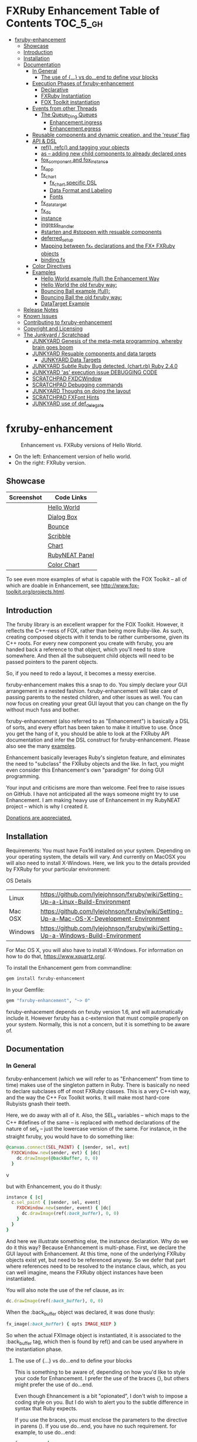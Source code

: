 #+OPTIONS: broken-links:mark
* FXRuby Enhancement Table of Contents                             :TOC_5_gh:
 - [[#fxruby-enhancement][fxruby-enhancement]]
   - [[#showcase][Showcase]]
   - [[#introduction][Introduction]]
   - [[#installation][Installation]]
   - [[#documentation][Documentation]]
     - [[#in-general][In General]]
       - [[#the-use-of--vs-doend-to-define-your-blocks][The use of {...} vs do...end to define your blocks]]
     - [[#execution-phases-of-fxruby-enhancement][Execution Phases of fxruby-enhancement]]
       - [[#declarative][Declarative]]
       - [[#fxruby-instantiation][FXRuby Instantiation]]
       - [[#fox-toolkit-instantiation][FOX Toolkit instantiation]]
     - [[#events-from-other-threads][Events from other Threads]]
       - [[#the-queue_ding-queues][The Queue_Ding Queues]]
         - [[#enhancementingress][Enhancement.ingress]]
         - [[#enhancementegress][Enhancement.egress]]
     - [[#reusable-components-and-dynamic-creation-and-the-reuse-flag][Reusable components and dynamic creation, and the 'reuse' flag]]
     - [[#api--dsl][API & DSL]]
       - [[#ref-refc-and-tagging-your-objects][ref(), refc() and tagging your objects]]
       - [[#as----adding-new-child-components-to-already-declared-ones][as -- adding new child components to already declared ones]]
       - [[#fox_component-and-fox_instance][fox_component and fox_instance]]
       - [[#fx_app][fx_app]]
       - [[#fx_chart][fx_chart]]
         - [[#fx_chart-specific-dsl][fx_chart specific DSL]]
         - [[#data-format-and-labeling][Data Format and Labeling]]
         - [[#fonts][Fonts]]
       - [[#fx_data_target][fx_data_target]]
       - [[#fx_dc][fx_dc]]
       - [[#instance][instance]]
       - [[#ingress_handler][ingress_handler]]
       - [[#starten-and-stoppen-with-resuable-components][#starten and #stoppen with resuable components]]
       - [[#deferred_setup][deferred_setup]]
       - [[#mapping-between-fx_-declarations-and-the-fx-fxruby-objects][Mapping between fx_* declarations and the FX* FXRuby objects]]
       - [[#bindingfx][binding.fx]]
     - [[#color-directives][Color Directives]]
     - [[#examples][Examples]]
       - [[#hello-world-example-full-the-enhancement-way][Hello World example (full) the Enhancement Way]]
       - [[#hello-world-the-old-fxruby-way][Hello World the old fxruby way:]]
       - [[#bouncing-ball-example-full][Bouncing Ball example (full):]]
       - [[#bouncing-ball-the-old-fxruby-way][Bouncing Ball the old fxruby way:]]
       - [[#datatarget-example][DataTarget Example]]
   - [[#release-notes][Release Notes]]
   - [[#known-issues][Known Issues]]
   - [[#contributing-to-fxruby-enhancement][Contributing to fxruby-enhancement]]
   - [[#copyright-and-licensing][Copyright and Licensing]]
   - [[#the-junkyard--scratchpad][The Junkyard / Scratchpad]]
     - [[#junkyard-genesis-of-the-meta-meta-programming-whereby-brain-goes-boom][JUNKYARD Genesis of the meta-meta programming, whereby brain goes boom]]
     - [[#junkyard-resuable-components-and-data-targets][JUNKYARD Resuable components and data targets]]
       - [[#junkyard-data-targets][JUNKYARD Data Targets]]
     - [[#junkyard-subtle-ruby-bug-detected-chartrb-ruby-240][JUNKYARD Subtle Ruby Bug detected. (chart.rb) Ruby 2.4.0]]
     - [[#junkyard-as-execution-issue-debugging-code][JUNKYARD 'as' execution issue DEBUGGING CODE]]
     - [[#scratchpad-fxdcwindow][SCRATCHPAD FXDCWindow]]
     - [[#scratchpad-debugging-commands][SCRATCHPAD Debugging commands]]
     - [[#junkyard-thoughs-on-doing-the-layout][JUNKYARD Thoughs on doing the layout]]
     - [[#scratchpad-fxfont-hints][SCRATCHPAD FXFont Hints]]
     - [[#junkyard-use-of-def_delegate][JUNKYARD use of def_delegate]]

* fxruby-enhancement
  #+caption: Enhancement vs. FXRuby versions of Hello World.
  #+name: fig:hello-world
  [[./examples/images/hello-world-new-and-old.png]]
  - On the left: Enhancement version of hello world.
  - On the right: FXRuby version.
** Showcase
   | Screenshot                           | Code Links     |
   |--------------------------------------+----------------|
   | [[./examples/images/hello.rb.png]]       | [[file:./examples/hello.rb][Hello World]]    |
   | [[./examples/images/dialog_box.rb.png]]  | [[file:,/examples/dialog_box.rb][Dialog Box]]     |
   | [[./examples/images/bounce.rb.png]]      | [[file:./examples/bounce.rb][Bounce]]         |
   | [[./examples/images/scribble.rb.png]]    | [[file:./examples/scribble.rb][Scribble]]       |
   | [[./examples/images/chart.rb.png]]       | [[file:./examples/chart.rb][Chart]]          |
   | [[./examples/images/rubyneat-panel.png]] | [[https://github.com/flajann2/rubyneat-panel/tree/master/lib/rubyneat-panel][RubyNEAT Panel]] |
   | [[./examples/images/color_chart.png]]    | [[./examples/color_chart.rb][Color Chart]]    |

   To see even more examples of what is capable with the FOX Toolkit --
   all of which are doable in Enhancement, see http://www.fox-toolkit.org/projects.html.

** Introduction
   The fxruby library is an excellent wrapper for the FOX Toolkit.
   However, it reflects the C++-ness of FOX, rather than being more
   Ruby-like. As such, creating composed objects with it tends to be
   rather cumbersome, given its C++ roots. For every new component you create with
   fxruby, you are handed back a reference to that object, which you'll
   need to store somewhere. And then all the subsequent child objects
   will need to be passed pointers to the parent objects.

   So, if you need to redo a layout, it becomes a messy exercise.

   fxruby-enhancement makes this a snap to do. You simply declare
   your GUI arrangement in a nested fashion. fxruby-enhancement will
   take care of passing parents to the nested children, and other issues
   as well. You can now focus on creating your great GUI layout that you
   can change on the fly without much fuss and bother.

   fxruby-enhancement (also referred to as "Enhancement") is basically a
   DSL of sorts, and every effort has been taken to make it intuitive to
   use. Once you get the hang of it, you should be able to look at the
   FXRuby API documentation and infer the DSL construct for fxruby-enhancement.
   Please also see the many [[file:examples][examples]].
   
   Enhancement basically leverages Ruby's singleton feature, and eliminates
   the need to "subclass" the FXRuby objects and the like. In fact, you might
   even consider this Enhancement's own "paradigm" for doing GUI programming.

   Your input and criticisms are more than welcome. Feel free to raise
   issues on GitHub. I have not anticipated all the ways someone might try
   to use Enhancement. I am making heavy use of Enhancement in my RubyNEAT
   project -- which is why I created it.

   [[https://www.paypal.com/cgi-bin/webscr?cmd=_donations&business=4AZLVF9WH9J3C&lc=US&item_name=FXRuby%20Enhancement&item_number=enhancement&currency_code=EUR&bn=PP%2dDonationsBF%3abtn_donateCC_LG%2egif%3aNonHosted][Donations are appreciated.]]

** Installation
   Requirements: You must have Fox16 installed on your system. 
   Depending on your operating system, the details will vary. 
   And currently on MacOSX you will also need to install
   X-Windows. Here, we link you to the details provided by
   FXRuby for your particular environment:

   OS	Details
   | Linux	 | https://github.com/lylejohnson/fxruby/wiki/Setting-Up-a-Linux-Build-Environment          |
   | Mac OSX | https://github.com/lylejohnson/fxruby/wiki/Setting-Up-a-Mac-OS-X-Development-Environment |
   | Windows | https://github.com/lylejohnson/fxruby/wiki/Setting-Up-a-Windows-Build-Environment        |

   For Mac OS X, you will also have to install X-Windows.
   For information on how to do that, https://www.xquartz.org/.

   To install the Enhancement gem from commandline:

   #+begin_src bash
   gem install fxruby-enhancement
   #+end_src

   In your Gemfile:

   #+begin_src ruby
   gem "fxruby-enhancement", "~> 0"
   #+end_src

   fxruby-enhacement depends on fxruby version 1.6, and
   will automatically include it. However fxruby has a c-extension
   that must compile properly on your system. Normally, this is not
   a concern, but it is something to be aware of.
   
** Documentation
*** In General
    fxruby-enhancement (which we will refer to as "Enhancement" from time
    to time) makes use of the singleton pattern in Ruby. There is basically
    no need to declare subclases off of most FXRuby classes. This is a very
    C++ish way, and the way the C++ Fox Toolkit works. It will make most
    hard-core Rubyists gnash their teeth.

    Here, we do away with all of it. Also, the SEL_x variables -- which maps
    to the C++ #defines of the same -- is replaced with method declarations
    of the nature of sel_x -- just the lowercase version of the same. For instance,
    in the straight fxruby, you would have to do something like:

    #+begin_src ruby
    @canvas.connect(SEL_PAINT) { |sender, sel, evt|
      FXDCWindow.new(sender, evt) { |dc|
        dc.drawImage(@backBuffer, 0, 0)
      }
    #+end_srcv

    but with Enhancement, you do it thusly:

    #+begin_src ruby
    instance { |c|
      c.sel_paint { |sender, sel, event|
        FXDCWindow.new(sender, event) { |dc|
          dc.drawImage(ref(:back_buffer), 0, 0)
        }
      }
    }
    #+end_src
    
    And here we illustrate something else, the instance declaration. Why do
    we do it this way? Because Enhancement is multi-phase. First, we declare
    the GUI layout with Enhancement. At this time, none of the underlying
    FXRuby objects exist yet, but need to be referenced anyway. So we defer
    that part where references need to be resolved to the instance claus,
    which, as you can well imagine, means the FXRuby object instances have
    been instantiated.

    You will also note the use of the ref clause, as in:
    #+begin_src ruby
    dc.drawImage(ref(:back_buffer), 0, 0)
    #+end_src
    
    When the :back_buffer object was declared, it was done thusly:
    #+begin_src ruby
    fx_image(:back_buffer) { opts IMAGE_KEEP }
    #+end_src

    So when the actual FXImage object is instantiated, it is associated to
    the :back_buffer tag, which then is found by ref() and can be used
    anywhere in the instantiation phase.
**** The use of {...} vs do...end to define your blocks
     This is something to be aware of, depending on
     how you'd like to style your code for Enhancement.
     I prefer the use of the braces {}, but others
     might prefer the use of do...end.

     Even though Ehnancement is a bit "opionated", I don't
     wish to impose a coding style on you. But I do wish
     to alert you to the subtle difference in syntax
     that Ruby expects.

     If you use the braces, you must enclose the
     parameters to the directive in parens (). If
     you use do...end, you have no such requirement.
     for example, to use do...end:
     #+begin_src ruby
     fx_app :app do
       ...
     end
     #+end_src

     is perfectly OK, whereas:
     #+begin_src ruby
     fx_app :app {
       ...
     }
     #+end_src

     would generate a syntax error. You must, in this case:
     #+begin_src ruby
     fx_app (:app) {
       ...
     }
     #+end_src

     And that won't get your hands slapped by the Ruby
     parser.

*** Execution Phases of fxruby-enhancement
    This represents the work flow, in the order stated:
    | State                     | Description                                                                                                                  |
    |---------------------------+------------------------------------------------------------------------------------------------------------------------------|
    | Declarative               | The basic GUI layout is declared by the DSL, but it is not instantiated yet.                                                 |
    | FXRuby instantiation      | All the basic underlying FXRuby object are instantiatied, but the foundational FOX Toolkit Objects are not instantiated yet. |
    | FOX Toolkit instantiation | The FOX Toolkit C++-level objects are now alive and kicking.                                                                 |

**** Declarative
     This phase, under the proverbial hood, ceates the component objects,
     which are just place-holders for the underlying FXRuby objects.

     When the FXRuby object is created, it is assigned to its place holder
     component object, and can be references as comp.inst. In most cases,
     you will almost never need to touch the component objects directly.
**** FXRuby Instantiation
     During the FXRuby instantiantion stage, all of the FXRuby
     objects are instantiated and stored in their respective
     component objects. If they are tagged, the instantiated
     object may be referenced with ref(), and the component 
     object itself may be referenced via refc(). There is almost 
     never a case where you would need to go after the component
     object directly.
**** FOX Toolkit instantiation
     All of the FOX Toolkit C++ objects, resources, etc. that
     correspond to the FXRuby objects are now set up, and activated.
     With the all-important "show PLACEMENT_SCREEN" command, the
     FOX GUI should now be visible.
*** Events from other Threads
    In handling interfacing to databases, AMQPs like RabbitMQ,
    network connections, or just about anything else that might otherwise
    slow down the GUI (Fox) thread and make it non-responsive, there needs 
    to be a clean way to get data into and out of the GUI thread.

    Fox provides some mechanisms specifically for sockets or system-level IO,
    but these are too specific, and would require some awkard workarounds to
    make them work in the general context.

    And so we provide a means to accomplish that in a clean -- to you, anyway --
    manner. We make use of queue_ding queues for passing messages into and out of
    the FXRuby (and therefore FXRuby Enhancement) space. This will allow you to
    keep the GUI thread responsive and also to maintain a seperation of concerns.
**** The Queue_Ding Queues
     [[ttps://github.com/flajann2/queue_ding][Queue Ding]] is an enhancement for doing queing across threads in Ruby,
     and we offer it here to allow external events to be funneled into and
     out of the Fox GUI thread. Usage is easy and straightforard. When
     removing entries from Queue Ding using #next, the queue will block until
     the next entry arrives. Since Queue Ding is really derived from ::Array,
     you may also do thing like #empty? to check to see if entries are availabe
     to avoid blocking.
***** Enhancement.ingress
      To get messages objects into fxruby_enhacement, simply #push or #<<
      it into the queue as shown:
      #+begin_src ruby
      Enhancement.ingress << [:some_tag, some_payload]
      #+end_src

      In the DSL, you must set up a handler for the ingress,
      #+begin_src ruby
      ingress_handler :status do |tag, payload|
        puts "received #{tag} => #{payload}"
      end
      #+end_src

      And so your handler will most likely act as a dispatcher
      for the payloads received. For example:
      #+begin_src ruby
      ingress_handler :log_info, :log_error do |tag, logline|
        puts "received #{tag} => #{payload}"
        case tag
        when :log_info
          ref(:logging_info).appendItem logline
        when :log_error
          ref(:logging_error).appendItem logline
        end
      end
      #+end_src

      Note that this ingress handler is responding to two tags. You can have
      as many tags as you like for your ingress handler, and as many
      ingress handlers as you like. 
      
      Currently, all the tags should be unique. Later we may support having 
      multiple blocks associated with the same tag. Please feel free to generate
      an issue if you want this!!!

***** Enhancement.egress
      Wnen your Fox application needs to send a message to other
      listening threads, You simply push your payload onto the egress queue
      thusly:
      #+begin_src ruby
      Enhancement.egress << [:button_clicked, "I was clicked!"]
      #+end_src

      and your Ruby thread external to Fox would simply do:
      #+begin_src ruby
      ...
      message = Enhancement.egress.next
      ...
      #+end_src
      
      where you'll block pending the arrival of the next message. If you
      do not wish to block, you may do:
      #+begin_src ruby
      ...
      unless Enhancement.egress.empty?
        message = Enhancement.egress.next 
      else
        # some action to take
      end
      ...
      #+end_src

*** Reusable components and dynamic creation, and the 'reuse' flag
    There are times you may want to be able to create, and popup, say, a dialog
    box, or perhaps you want to create on the fly child components on an
    existing window.

    This is made possible with the "reuse: true" flag. For example:
    #+begin_src ruby
    fx_dialog_box(:dialog, reuse: true) {
      title "I am a Dialog!"
      opts DECOR_ALL
      
      fx_button {
        text "&It Works!"
        instance { |dia|
          dia.sel_command {
            refc(:dialog).stoppen
          }
        }
      }      
      instance { |dia| dia.show PLACEMENT_OWNER  }
    }
    #+end_src

    This code snippet can be run in the context of the app or a window. 
    If you do it in a window context, that window will become the "owner",
    and will initially be placed hovering over it.

    With reusable components, you will use the #starten and #stoppen methods
    to create and destroy the component. Please see
    the [[file:examples/dialog_box.rb][Dialog Box]] for a full example, and also
    the docs for #starten and #stoppen.

*** API & DSL
**** ref(), refc() and tagging your objects
     In an effort to eliminate the fuss and bother with
     scoping issues and object reference, ref(:some_tag) will
     retrive the FXRuby instance object so tagged with :some_tag.

     You may have anonymous, i.e., untagged objects, and those will
     not be findable by ref(). It is not necessary to tag all objects,
     either.

     refc() is similar to ref(), except it retrives the underlying 
     component object insted. Indeed, the following are equivalent
     operations:
     #+begin_src ruby
     ref(:some_tag)
     refc(:some_tag).inst
     #+end_src

     Where might you want to use refc() instead of ref()? In cases
     where the underlying FXRuby object have not been instantiated yet,
     you'd use refc() instead of ref(), almost always during the component
     configuration. For example:
     #+begin_src ruby
     fx_app :app do
     ...
       fx_button {
         text "&See Ya!"
         selector FXApp::ID_QUIT
         target refc(:app)
       }
     ...
     #+end_src
     
     Here, we set the button to exit the application by sending the FXApp object the ID_QUIT
     message. But at the time we set the configuration, the FXApp object has not been instantiated
     yet. So we use refc() instead of ref().
     
     Underlying, the component object is really a subclass of OpenScript.
     While you may like to stuff some additional data there, 
     this is frowned upon because it might conflict with Enhancement.
     If you have a need for this, please do a issue in GitHub.

**** as -- adding new child components to already declared ones
     The 'as' clause allow you to shift context back
     to a previously defined component, so that you
     can factor your code in a way to promote
     encapsulation.

     This is especially useful in large projects
     where you are making heavy use of binding.fx
     to modularize your GUI layout. It helps
     you keep everything related in one place.

     For example, deep within a 
     window definition, you made need to define
     an image to be used by a widget. However,
     the image needs to be defined in the fx_app
     context, taking it far away from where
     it is actially needed. Here's an example of how
     you would do that:
     #+begin_src ruby
     fx_main_window(:bounce_window) {
       title "Bounce Demo"
       ...
       as (:app) {
         fx_image(:back_buffer) { opts IMAGE_KEEP }
       }
       ...
     #+end_src

     As you can see, your components will need to be tagged
     to be referenced by 'as'.

**** fox_component and fox_instance
     fox_component and fox_instance are roughly the
     equivalent of refc() and ref(), respecively. The
     difference mainly being that fox_component does no
     sanity checking, and is therefore slightly faster.

     At some point, they may be merged, but for now don't 
     count on it.

     To initialize and run your app, you customairly do the
     following:
     #+begin_src ruby
     fox_component :app do |app|
       app.launch
     end
     #+end_src

     Which presumes your fx_app declaration was tagged with
     :app as follows:
     #+begin_src ruby
     fx_app :app do
       app_name "Your Amazingly Cool Application"
       vendor_name "YouDaMan"
       ...
     end
     #+end_src

     This is the only time you will reference the component
     object directly for the obvious reason that you must start
     from someonere.

**** fx_app
     To begin the declaration of your app, you must do the
     following somewhere:
     #+begin_src ruby
     fx_app :app do
       app_name "The Forbin Project"
       vendor_name "Colossus"
       ...
     end
     #+end_src

     Typeically you'd do this inside of a module, but you could do it also
     in a class body. Please see the examples.

**** fx_chart
     fx_chart is a custom widget supplied by Enhancement,
     and provides very simple charting abilities. We have mainly created
     this with the needs of RubyNEAT in mind, but hopefully we will
     eventually grow the scope of what fx_chart can do.

     Initally, we provide basic x-y Cartesian charting suitable for
     representing time series, etc. 
***** fx_chart specific DSL
****** type
       Type of chart. Currently, only :cartesian is supported.
****** background
       Charteristics of the background of the chart.
       - color: color of the background.
       - grid: true or false, create a grid.
       - grid_color: color of the grid, if enabled.
       Example:
       #+begin_src ruby
       fx_chart(:chart) {
         ...
         background color: sea_green1, grid: true, grid_color: blue
         ...
       }
       #+end_src

****** axis
       Defines the charistics of the x or y axis of the chart.
       
       axis AXIS, PLACEMENT, attributes...
       - AXIS can be either :x or :y
       - PLACEMENT can be either :top, :bottom for :y, :left, or :right for :x
       - type:  - :linear or :logrithmic (:linear currently only supported)
       - color: - color of the tickmarks
       - name:
       - cfont: and tfont:
         - font:
         - foundry:
         - size:
         - weight:
         - slant:
         - width:
         - encoding:
         - hints:
       Example (extensive, most attributes are optional): 
       #+begin_src ruby
      axis :x, :bottom,
           type: :linear,
           color: red,
           name: "Time Transpired",
           cfont: { font: "helvetica",
                    foundry: "bitstream",
                    size: 20,
                    weight: :bold,
                    slant: :italic,
                    width: :normal,
                    encoding: "iso8859-1",
                    hints: :rotatable },
           tfont: { font: "helvetica",
                    foundry: "bitstream",
                    size: 12,
                    weight: :bold,
                    slant: :italic,
                    width: :normal,
                    encoding: "iso8859-1",
                    hints: :rotatable }
       #+end_src

****** caption
****** title
****** data
****** series
       series is a hash list of attributes to define
       each position in the stream (data) vector. We define
       position 0 to always be the the x axis "key" for the
       rest of the data.

****** domain & range

***** Data Format and Labeling
      Data is in the format of an array of vectors,
      with each update adding a new vector to the array. For example:
      #+begin_src ruby
      [
      [1, 22.1, 34.2, 11],
      [2, 23.4, 25.0, 14],
      [3, 25.2, 35.2, 12],
      [4, 21.9, 63.3, 11],
      [5, 11.4, 50.1, 20],
      ]
      #+end_src

      Even though the "vectors" are themselves arrays, we shall refer
      to them as such for the sake of this discussion.

      You may specify the first entry in the vector as the range, 
      in which case it will be used to plot the rest of the vector
      as the "range" on the chart.
****** Labeling Series Data
       Each entry in the vectors must have some sort of 
       designation to describe how the chart will display them.
       So we represent this as an association of labels, and each
       label will define how the data from that position in the
       vector will be drawn and labeled. For example:
       #+begin_src ruby
       {
         0 => {
           label: 'x-axis',
           type: :range
           },
         1 => {
           label: 'Germany',
           type: :data,
           color: :yellow,
           thickness: 3
           },
         2 => {
           label: 'Poland',
           type: :data,
           color: :blue,
           thickness: 1
           },
         3 => {
           label: 'Östereich',
           type: :data,
           color: :green,
           thickness: 2
         },
       }
       #+end_src

       Specifying the position of the vector as keys in the hash
       will allow us to "leave gaps" in the specification, particulary
       when the number of entries in that vector become large.

***** Fonts
      Here are a list of fonts across all the major platforms: [[http://www.apaddedcell.com/sites/www.apaddedcell.com/files/fonts-article/final/index.html][Preinstalled Fonts]]

**** fx_data_target
     FOX (and therefor FXRuby) supports data synchronization among components.
     fx_data_target encapsulates the FXDataTarget class, just like all the
     other fx_* directives do. However, in this case, some special treatment
     is necessary since it is referenced at a time the underlying FXRuby
     object has not been created yet.

     Enter refc(). You use refc(), instead of ref(), to use it when you are
     configuring the component (really, specifying the initial parameters
     to the underlying FXRuby class!) We illustrate here:
     #+begin_src ruby
     ...
     fx_data_target (:mydata) { value "initial value"  }
     ...
     fx_text (:text_3) {
       target refc(:mydata)
       selector FXDataTarget::ID_VALUE
     }
     fx_text (:text_4) {
       target refc(:mydata)
       selector FXDataTarget::ID_VALUE
     }
     #+end_src

     And so the two text components  -- or widgets -- are initially
     set to the value of "initial value", and when one changes, the
     other is instantly updated.

     Otherwise, you can deal with fx_data_target as expected. See
     the [[#datatarget-example][DataTarget Example]].

**** fx_dc
     For canvas work, you typically have to create and
     destory the FXDCWindow object. To ease this, use the
     fx_dc instead. For example:
     #+begin_src ruby
     button.sel_command {
       fx_dc :canvas do |dc|
         dc.foreground = ref(:canvas).backColor
         dc.fillRectangle(0, 0, ref(:canvas).width, ref(:canvas).height)
         @dirty = false
       end
     }
     #+end_src

     instead of:
     #+begin_src ruby
     button.sel_command {
       FXDCWindow.new(ref(:canvas)) do |dc|
         dc.foreground = ref(:canvas).backColor
         dc.fillRectangle(0, 0, ref(:canvas).width, ref(:canvas).height)
         @dirty = false
       end
     }
     #+end_src
     
     This example has been borrowed from [[file:./examples/scribble.rb][Scribble]].

**** instance
     Inside of your component declaration, you will undoubtly
     want to specify what you want to do once the FXRuby object
     is actually instantiated. This is what the instance clause
     will allow you to do. Your code block there will be passed
     a reference to the FXRuby object, allowing you to set up
     connections, change the component state, etc.

     There are some added benefits as well. When making a connection,
     with the normal FXRuby, you would do something like this:
     #+begin_src ruby
     ...
     aButton.connect(SEL_COMMAND)  { |sender, selector, data|
       ... code to handle this event ...
     }
     #+end_src

     But with Enhancement, you would be able to do it thusly:
     #+begin_src ruby
     fx_button(:my_button) {
       ... configs for this FXButton object ...
       instance { |button|
         button.sel_command { |sender, selector, data|
           ... code to handle this event ...
         }
       }
     }
     #+end_src

     which will make it feel more Ruby-like and less C++-like.

**** ingress_handler
     ingress_handler will allow you to set up the handler for
     messages coming in from an external source to FXRuby thread,
     such as RabbitMQ, network connections, databases, or anything else.
     It allows you to do clean multhreaded Ruby without the normal worries
     of semaphores and synchronization and the like -- it is all
     handled for you "magically" behind the scenes!

     You may have as many ingress_handlers specified as you like, as
     each one needs to have a tag, and the tags are used to dispatch
     the messages.

     Here is an example taken from RubyNEAT Panel:
     #+begin_src ruby
     ingress_handler :status do |type, status|
       suc, st = status.response
      
       wlist = ref :ov_conn_neaters_widget_list
       wlist.clearItems
       st[:neaters].each { |neater| wlist.appendItem neater }

       nlist = ref :ov_conn_neurons_list
       nlist.clearItems
       st[:neurons].each { |neuron| nlist.appendItem neuron}
     end
     #+end_src
     
     Here you can see that a status message has been dispatched to 
     this ingress_handler, and that the message contains a list of
     'neaters' and 'neurons' that are being sent to the wlist
     and nlist list (:ov_conn_neaters_widget_list and :ov_conn:_neurons_list),
     respecively.

     You may declare your ingress_handler anywhere in your code and have 
     the expected happen.

     igress_handler may also be specified with more than one tag, for
     instance:
     #+begin_src ruby
     ingress_handler :warn, :info, :error do |type, log|
       case type
       when :warn
         ...
       when :info
         ...
       when :error
         ...
       else
         raise "Unknown log type"
       end
     end
     #+end_src

     The same block is assigned to all the given tags of :warn, :info, and :error.

**** #starten and #stoppen with resuable components
     To designate a component as reusable, declare it with "reuse: true"
     as in the example:
     #+begin_src ruby
     fx_dialog_box(:dialog, reuse: true) { ... }
     #+end_src

     Then in the instance clause or to the response to an event,
     you would do:
     #+begin_src ruby
     refc(:dialog).starten
     #+end_src

     to activate it, and
     #+begin_src ruby
     refc(:dialog).stoppen
     #+end_src

     to deactive it (and remove the 'server'-side FOX components!)

     Note that you call refc(), not ref() in this case, because the
     functionality lies in the component object holder for the actual
     FOX component, not within the FXRuby object itself.

**** TODO deferred_setup
**** TODO Mapping between fx_* declarations and the FX* FXRuby objects
**** binding.fx   
     This is a way to split up your layouts into different .fx "modules", purely for
     organizational reasons. For example,

     #+begin_src ruby
     binding.fx "overview"
     #+end_src

     will load the overview.fx portion of the GUI, which happens to be a tab contents
     in the tab book, which in our case looks like:

     #+begin_src ruby
     # Overview Tab

     fx_tab_item { text "&Overview" }
     fx_horizontal_frame (:overview_info) {
       opts STD_FRAME|LAYOUT_FILL_Y
  
       fx_group_box (:ov_connections_group) {
         text "Connections"
         opts STD_GROUPBOX|LAYOUT_FILL_Y
    
         fx_vertical_frame {
           opts LAYOUT_FILL_Y|LAYOUT_FILL_X #|PACK_UNIFORM_HEIGHT
      
           fx_group_box (:ov_conn_rabbitmq) {
     ...
     #+end_src
    
*** Color Directives
    For convience, when dealing with colors in the device context or any
    other situation, we provide you with a nice set of predefined colors.
    [[./examples/images/color_chart.png]]
    
    A code snippet example for using the color directives:
    #+begin_src ruby
    fx_button {
      text "Red Button"
      instance { |b|
        b.backColor = red
        b.textColor = black
      }
    }
    #+end_src

    Look to [[./examples/color_chart.rb][Color Chart]] for a
    more extensive example.

*** Examples
    Because this is a spinoff project of the ongoing RubyNEAT
    effort, there is a splendid RubyNEAT Panel example, that
    is still in the works. However, you are free to look at the
    code that is there to get good ideas.

    https://github.com/flajann2/rubyneat-panel/tree/master/lib/rubyneat-panel

    Class-based Enhancement (this is currently not supported!!!):
    #+begin_src ruby
    class Main < FXMainWindow
      compose :my_window do
        title "RubyNEAT Panel"
        show PLACEMENT_SCREEN
        width 700
        height 400
        fx_tab_book :my_book do |tab_book_ob|
          x 0
          y 0
          width 500
          height 100
          pad_bottom 10
          fx_text :my_text1, :my_window { |text_ob|
            width 200
            height 100
            text_ob.target my_window: :on_click
          }
          fx_text :my_text2, :my_window { |text_ob|
            width 200
            height 100
            text_ob { |t| puts "called after object initialization" }
          }
        end
      end

      def on_click
        ...
      end
    end    
    #+end_src

    Class-free Enhancement (strongly recommended):
    #+begin_src ruby
    mw = fx_main_window :my_window do 
        title "RubyNEAT Panel"
        width 700
        height 400
        opts DECOR_ALL
        x 10
        y 10
        instance { show PLACEMENT_SCREEN }
        fx_tab_book :my_book do |tab_book_ob|
          x 0
          y 0
          width 500
          height 100
          pad_bottom 10
          fx_text :my_text1, :my_window { |text_ob|
            width 200
            height 100
            instance my_window: :on_click
          }
          fx_text :my_text2, :my_window { 
            width 200
            height 100
            instance { |t| puts "called after object initialization" }
          }
        end
      end

      def mw.on_click
        ...
      end
    end    
    #+end_src

**** [[file:examples/hello.rb][Hello World]] example (full) the Enhancement Way
    #+begin_src ruby
#!/usr/bin/env ruby
require 'fxruby-enhancement'

include Fox
include Fox::Enhancement::Mapper

fx_app :app do
  app_name "Hello"
  vendor_name "Example"

  fx_main_window(:main) {
    title "Hello"
    opts DECOR_ALL

    fx_button {
      text "&Hello, World"
      selector FXApp::ID_QUIT
      
      instance { |b|
        b.target = ref(:app)
      }
    }

    instance { |w|
      w.show PLACEMENT_SCREEN
    }
  }
end

# alias for fox_component is fxc
fox_component :app do |app|
  app.launch
end
    #+end_src
    
**** Hello World the old fxruby way:
    #+begin_src ruby
#!/usr/bin/env ruby

require 'fox16'

include Fox

application = FXApp.new("Hello", "FoxTest")
main = FXMainWindow.new(application, "Hello", nil, nil, DECOR_ALL)
FXButton.new(main, "&Hello, World!", nil, application, FXApp::ID_QUIT)
application.create()
main.show(PLACEMENT_SCREEN)
application.run()
    #+end_src

    Even though the old way has a slightly smaller line count, you can
    see how messy it can be assigning each newly-created object to
    a variable, and then having to pass that variable to the children.
    Perhaps this example is too small, but perhaps the next one will
    more illustrative.

**** [[file:examples/bounce.rb][Bouncing Ball]] example (full):
    #+begin_src ruby
#!/usr/bin/env ruby
require 'fxruby-enhancement'

include Fox
include Fox::Enhancement::Mapper

ANIMATION_TIME = 20

class Ball
  attr_reader :color
  attr_reader :center
  attr_reader :radius
  attr_reader :dir
  attr_reader :x, :y
  attr_reader :w, :h
  attr_accessor :worldWidth
  attr_accessor :worldHeight

  
  def initialize r
    @radius = r
    @w = 2*@radius
    @h = 2*@radius
    @center = FXPoint.new(50, 50)
    @x = @center.x - @radius
    @y = @center.y - @radius
    @color = FXRGB(255, 0, 0) # red
    @dir = FXPoint.new(-1, -1)
    setWorldSize(1000, 1000)
  end
  
  # Draw the ball into this device context
  def draw(dc)
    dc.setForeground(color)
    dc.fillArc(x, y, w, h, 0, 64*90)
    dc.fillArc(x, y, w, h, 64*90, 64*180)
    dc.fillArc(x, y, w, h, 64*180, 64*270)
    dc.fillArc(x, y, w, h, 64*270, 64*360)
  end

  def bounce_x
    @dir.x=-@dir.x
  end

  def bounce_y
    @dir.y=-@dir.y
  end

  def collision_y?
    (y<0 && dir.y<0) || (y+h>worldHeight && dir.y>0)
  end

  def collision_x?
    (x<0 && dir.x<0) || (x+w>worldWidth && dir.x>0)
  end

  def setWorldSize(ww, wh)
    @worldWidth = ww
    @worldHeight = wh
  end
  
  def move(units)
    dx = dir.x*units
    dy = dir.y*units
    center.x += dx
    center.y += dy
    @x += dx
    @y += dy
    if collision_x?
      bounce_x
      move(units)
    end
    if collision_y?
      bounce_y
      move(units)
    end
  end
end

fx_app :app do
  app_name "Bounce"
  vendor_name "Example"

  fx_image(:back_buffer) { opts IMAGE_KEEP }
  
  fx_main_window(:bounce_window) {
    title "Bounce Demo"
    opts DECOR_ALL
    width 400
    height 300
    
    instance { |w|
      def w.ball
        @ball ||= Ball.new(20)
      end
      
      def w.drawScene(drawable)
        FXDCWindow.new(drawable) { |dc|
          dc.setForeground(FXRGB(255, 255, 255))
          dc.fillRectangle(0, 0, drawable.width, drawable.height)
          ball.draw(dc)
        }
      end
      
      def w.updateCanvas
        ball.move(10)
        drawScene(ref(:back_buffer))
        ref(:canvas).update
      end
      
      #
      # Handle timeout events
      #
      def w.onTimeout(sender, sel, ptr)
        # Move the ball and re-draw the scene
        updateCanvas
        
        # Re-register the timeout
        ref(:app).addTimeout(ANIMATION_TIME, ref(:bounce_window).method(:onTimeout))
        
        # Done
        return 1
      end
      
      w.show PLACEMENT_SCREEN
      ref(:app).addTimeout(ANIMATION_TIME, w.method(:onTimeout))
    }
    
    fx_canvas(:canvas) {
      opts LAYOUT_FILL_X|LAYOUT_FILL_Y
      
      instance { |c|
        c.sel_paint { |sender, sel, event|
          FXDCWindow.new(sender, event) { |dc|
            dc.drawImage(ref(:back_buffer), 0, 0)
          }
        }

        c.sel_configure{ |sender, sel, event|
          bb = ref(:back_buffer)
          bb.create unless bb.created?
          bb.resize(sender.width, sender.height)
          ref(:bounce_window) do |bw|
            bw.ball.setWorldSize(sender.width, sender.height)
            bw.drawScene(bb)
          end
        }
      }
    }
  }
end

if __FILE__ == $0
  # alias for fox_component is fxc
  fox_component :app do |app|
    app.launch
  end
end
    #+end_src

**** Bouncing Ball the old fxruby way:
    #+begin_src ruby
require 'fox16'

include Fox

# How long to pause between updates (in milliseconds)
ANIMATION_TIME = 20

class Ball

  attr_reader :color
  attr_reader :center
  attr_reader :radius
  attr_reader :dir
  attr_reader :x, :y
  attr_reader :w, :h
  attr_accessor :worldWidth
  attr_accessor :worldHeight

  # Returns an initialized ball
  def initialize(r)
    @radius = r
    @w = 2*@radius
    @h = 2*@radius
    @center = FXPoint.new(50, 50)
    @x = @center.x - @radius
    @y = @center.y - @radius
    @color = FXRGB(255, 0, 0) # red
    @dir = FXPoint.new(-1, -1)
    setWorldSize(1000, 1000)
  end

  # Draw the ball into this device context
  def draw(dc)
    dc.setForeground(color)
    dc.fillArc(x, y, w, h, 0, 64*90)
    dc.fillArc(x, y, w, h, 64*90, 64*180)
    dc.fillArc(x, y, w, h, 64*180, 64*270)
    dc.fillArc(x, y, w, h, 64*270, 64*360)
  end

  def bounce_x
    @dir.x=-@dir.x
  end

  def bounce_y
    @dir.y=-@dir.y
  end

  def collision_y?
    (y<0 && dir.y<0) || (y+h>worldHeight && dir.y>0)
  end

  def collision_x?
    (x<0 && dir.x<0) || (x+w>worldWidth && dir.x>0)
  end

  def setWorldSize(ww, wh)
    @worldWidth = ww
    @worldHeight = wh
  end

  def move(units)
    dx = dir.x*units
    dy = dir.y*units
    center.x += dx
    center.y += dy
    @x += dx
    @y += dy
    if collision_x?
      bounce_x
      move(units)
    end
    if collision_y?
      bounce_y
      move(units)
    end
  end
end

class BounceWindow < FXMainWindow

  include Responder

  def initialize(app)
    # Initialize base class first
    super(app, "Bounce", :opts => DECOR_ALL, :width => 400, :height => 300)

    # Set up the canvas
    @canvas = FXCanvas.new(self, :opts => LAYOUT_FILL_X|LAYOUT_FILL_Y)

    # Set up the back buffer
    @backBuffer = FXImage.new(app, nil, IMAGE_KEEP)

    # Handle expose events (by blitting the image to the canvas)
    @canvas.connect(SEL_PAINT) { |sender, sel, evt|
      FXDCWindow.new(sender, evt) { |dc|
        dc.drawImage(@backBuffer, 0, 0)
      }
    }

    # Handle resize events
    @canvas.connect(SEL_CONFIGURE) { |sender, sel, evt|
      @backBuffer.create unless @backBuffer.created?
      @backBuffer.resize(sender.width, sender.height)
      @ball.setWorldSize(sender.width, sender.height)
      drawScene(@backBuffer)
    }

    @ball = Ball.new(20)
  end

  #
  # Draws the scene into the back buffer
  #
  def drawScene(drawable)
    FXDCWindow.new(drawable) { |dc|
      dc.setForeground(FXRGB(255, 255, 255))
      dc.fillRectangle(0, 0, drawable.width, drawable.height)
      @ball.draw(dc)
    }
  end

  def updateCanvas
    @ball.move(10)
    drawScene(@backBuffer)
    @canvas.update
  end

  #
  # Handle timeout events
  #
  def onTimeout(sender, sel, ptr)
    # Move the ball and re-draw the scene
    updateCanvas

    # Re-register the timeout
    getApp().addTimeout(ANIMATION_TIME, method(:onTimeout))

    # Done
    return 1
  end

  #
  # Create server-side resources
  #
  def create
    # Create base class
    super

    # Create the image used as the back-buffer
    @backBuffer.create

    # Draw the initial scene into the back-buffer
    drawScene(@backBuffer)

    # Register the timer used for animation
    getApp().addTimeout(ANIMATION_TIME, method(:onTimeout))

    # Show the main window
    show(PLACEMENT_SCREEN)
  end
end

if __FILE__ == $0
  FXApp.new("Bounce", "FXRuby") do |theApp|
    BounceWindow.new(theApp)
    theApp.create
    theApp.run
  end
end
    #+end_src
    
    The Ball class is the same, but the actual Fox-related code
    should clearly illustrate the power of Enhancement.

    More examples can be found [[file:examples][HERE]].

**** DataTarget Example
     fx_data_target (:some_name) must be referenced as refc(:some_name) and
     not ref(...). See the example below.

     #+begin_src ruby
#!/usr/bin/env ruby
require 'fxruby-enhancement'

include Fox
include Fox::Enhancement::Mapper

fx_app :app do
  app_name "DataTarget"
  vendor_name "Example"

  fx_data_target (:textx) { value "x marks the spot!"  }
  fx_data_target (:texty) { value "y do it?"  }
  
  fx_main_window(:main) {
    title "fx_data_target example"
    opts DECOR_ALL
    width 300
    x 100
    y 200

    fx_text_field (:text_1) {
      ncols 40
      target refc(:textx)
      selector FXDataTarget::ID_VALUE
    }
    fx_text_field (:text_2) {
      ncols 40
      target refc(:textx)
      selector FXDataTarget::ID_VALUE
    }
    fx_text (:text_3) {
      opts LAYOUT_FILL_X
      target refc(:texty)
      selector FXDataTarget::ID_VALUE
    }
    fx_text (:text_4) {
      opts LAYOUT_FILL_X
      target refc(:texty)
      selector FXDataTarget::ID_VALUE
    }
    fx_button {
      text "&See ya!"
      selector FXApp::ID_QUIT
      opts BUTTON_NORMAL|LAYOUT_CENTER_X
      
      instance { |b|
        b.target = ref(:app)
      }
    }
    
    instance { |w|
      w.show PLACEMENT_SCREEN
    }
  }
end

# alias for fox_component is fxc
fox_component :app do |app|
  app.launch
end
     #+end_src

** Release Notes
   | Version |       Date | Notes                                                       |
   |---------+------------+-------------------------------------------------------------|
   |   0.0.2 | 2017-01-11 | Initial release                                             |
   |   0.0.3 | 2017-01-15 | Needed to require fox16/colors for FXColor to be loaded     |
   |   0.0.4 | 2017-01-16 | ingress_handler now handles multiple tags.                  |
   |   0.1.0 | 2017-01-18 | special handling for fx_data_target and resuable components |

** Known Issues
   | Version | Date                   | Issues                                                                   |
   |---------+------------------------+--------------------------------------------------------------------------|
   |   0.0.2 | 2017-01-11             | Not enough example code!!! Need more documentation!!!                    |
   |   0.1.0 | Trump Inaguration Day, | deferred_setup not fully implemented, and may go away.                   |
   |         | 2017-01-20             | compose is not really needed, and is not fully implemented anyway.       |
   |   0.2.0 | Subtle Ruby Bug        | There are TODO notes in chart.rb, and there is something in The Junkyard |
   |         |                        | Bug moved into bug/ruby240 branch. Workaround now in place here.         |

** Contributing to fxruby-enhancement
 
   - Check out the latest master to make sure the feature hasn't been implemented or the bug hasn't been fixed yet.
   - Check out the issue tracker to make sure someone already hasn't requested it and/or contributed it.
   - Fork the project.
   - Start a feature/bugfix branch.
   - Commit and push until you are happy with your contribution.
   - Make sure to add tests for it. This is important so I don't break it in a future version unintentionally.
   - Please try not to mess with the Rakefile, version, or history. If you want to have your own version, or is otherwise necessary, that is fine, but please isolate to its own commit so I can cherry-pick around it.

** Copyright and Licensing
   Copyright (c) 2016-2017 Fred Mitchell. See [[file:LICENSE.txt][MIT License]] for
   further details.
** The Junkyard / Scratchpad
   These are my personal notes, not meant for anyone else.
   You may see some interesting tidbits here, but I am not
   gauranteeing anything to be useful or reliable in this
   section. YOU HAVE BEEN WARNED.
*** JUNKYARD Genesis of the meta-meta programming, whereby brain goes boom
    #+begin_src ruby
    class FXToolBar # monkey patch
      include Enhancement
      attr_accessor :_o
    end

    def fx_tool_bar name, &block # DSL
      o = OStruct.new
      o.title = "default title"
      ...

      def o.title t 
        @title = t
      end    

      def o.instance a, &block
        o.instance_time_block = block
      end
      f = FXToolBar.new ...
      f._o = o
    end

<% for @class, @details in @api %>
   #<%= @class %> < <%= @details[:class][1] %>
   <% unless @details[:initialize].nil? %>
      <% for @iniparams in @details[:initialize] %>
         #<%= @iniparams %>   
      <% end %>
   <% else %>
      #No initializer
   <% end %>
<% end %>
    #+end_src

*** JUNKYARD Resuable components and data targets
    We have an issue with needing to have reusable components
    (dialog boxes, say), and ṕroperly handling data targets designations.
**** JUNKYARD Data Targets
     Data targets cannot be done the same way we are doing the other
     fxruby components, because they have a different workflow. Basically,
     they need to be instantiated before the other comonents that uses
     them, and they are not really "child" objects, either. Referring to them
     using the ref() or refc() approach simply fails, because they won't
     be instantiated in time.

     We have ameroliated this problem by checking in the parameter list
     for an OpenStruct object, and calling #inst on it to pass in the instance,
     rather than the object itself. So now you simply use refc()
     in those cases.
     
*** JUNKYARD Subtle Ruby Bug detected. (chart.rb) Ruby 2.4.0
    This bug is a bit difficult to describe, but want to capture it here. It
    has to do with my "pushing the limits" of Ruby's metaprogramming features.
    #+begin_src ruby
module Fox
  module Enhancement
    module Mapper
      def fx_chart name = nil, ii: 0, pos: Enhancement.stack.last, reuse: nil, &block
        Enhancement.stack << (@os = os =
                              OpenStruct.new(klass: FXCanvas,
                                             op: [],
                                             ii: ii,
                                             fx: nil,
                                             kinder: [],
                                             inst: nil,
                                             instance_result: nil,
                                             reusable: reuse,
                                             type: :cartesian,
                                             axial: OpenStruct.new, #TODO: name changed to protect the innocent
                                             background: OpenStruct.new))
        Enhancement.components[name] = os unless name.nil?
        unless pos.nil?
          pos.kinder << os 
        else
          Enhancement.base = os
        end
        
        @os.op[0] = OpenStruct.new(:parent => :required,
                                   :target => nil,
                                   :selector => 0,
                                   :opts => FRAME_NORMAL,
                                   :x => 0,
                                   :y => 0,
                                   :width => 0,
                                   :height => 0)

        # Initializers for the underlying 
        def target var; @os.op[@os.ii].target = var; end
        def selector var; @os.op[@os.ii].selector = var; end
        def opts var; @os.op[@os.ii].opts = var; end
        def x var; @os.op[@os.ii].x = var; end
        def y var; @os.op[@os.ii].y = var; end
        def width var; @os.op[@os.ii].width = var; end
        def height var; @os.op[@os.ii].height = var; end
        
        # Chart specific
        def type var; @os.type = var; end

        #TODO: Subtle bug in Ruby 2.4.0 tripped over here with
        #TODO: the name of this funcion being the same as the
        #TODO: initialized variable in the OS, so I had to make
        #TODO: them different, hence the "axial".
        def axis ax, **kv
          ap @os.axial[ax] = OpenStruct.new(**kv)
        end

        def background **kv; kv.each{ |k,v| @os.background[k] = v }; end

        # What will be executed after FXCanvas is created.
        def instance a=nil, &block
          @os.instance_name = a
          @os.instance_block ||= []
          @os.instance_block << [a, block]
        end
        
        self.instance_eval &block
        
        os.fx = ->(){
          FXCanvas.new(*([pos.inst] + os.op[os.ii].to_h.values[1..-1]
                                      .map{ |v| (v.is_a?(OpenStruct) ? v.inst : v)
                         } ))
        }
        
        Enhancement.stack.pop                                                  
        @os = Enhancement.stack.last
        return os
      end
    end
  end
end
    #+end_src

    Change "axial" to "axis" to recrystalize this bug. I suspect that the parser
    or some aspect of the intepreter is confusing the "axis" function with
    the "axis" variable on the OpenStruct object, and it has to do with the
    exact way I am doing the parameters for the axis function that trips it up.
    A similar approach with the background function works perfectly fine:
    #+begin_src ruby
        def axis ax, **kv
          ap @os.axis[ax] = OpenStruct.new(**kv)
        end

        def background **kv; kv.each{ |k,v| @os.background[k] = v }; end
    #+end_src

    Which results in the error of:
    #+begin_src
    ArgumentError: wrong number of arguments (given 0, expected 1)
    from /home/alveric/.rbenv/versions/2.4.0/lib/ruby/gems/2.4.0/gems/fxruby-enhancement-0.2.0/lib/fxruby-enhancement/xtras/chart.rb:46:in `axis'
    #+end_src

    A simple workaround was to rename the variable to "axial" or anything different
    from the function "axis".

    I need to investigate if this bug also exists in prior releases of Ruby, and
    also produce a single-file scaled down example of this bug, so it can be reported
    back to Matz.

    Oh, the time...
*** JUNKYARD 'as' execution issue DEBUGGING CODE
    It is critical where the 'as' clause is executed, and we
    need to alter that, because the fx_data_target instance
    is not established at the time it's needed.

    It is thought that the execution must take place before
    kinder create_fox_components, but I need to think about this.
    It's execution time is critical to the proper flow of Enhancement.

    The following debug code allows you to specify
    not only which files to trace, but also a line
    range. And colored to. Massively useful. Maybe should
    be a gem in its own right?
    #+begin_src ruby
### debugging
TRACE_FILES = %w{
api-mapper.rb:1832-1887
enhancement.rb
scribble.rb
ostruct-monkey.rb:16-29
}

TFILES = TRACE_FILES.map{ |s| s.split(':').first }

set_trace_func proc { |event, file, line, id, binding, classname|
  base, srange = File.basename(file).split(':')
  stnum, endnum = srange.split('-') unless srange.nil?
  stnum  = srange.nil? ? nil : stnum.to_i
  endnum = srange.nil? && endnum.nil? ? nil : endnum.to_i
  if TFILES.member?(base) && (srange.nil? ||
                                  (endnum.nil? && line == stnum) ||
                                  (stnum <= line && line <= endnum))
    printf "%8s \033[32m%s:%-2d\033[0m %10s \033[33m%.50s\033[0m \033[36m%.50s\033[0m\n",
           event,
           base,            #green
           line,            #green
           id,
           classname,       #yellow
           binding.receiver #cyan
  end
}
### end debugging
    #+end_src

    It is now indeed clear that the 'as' must stick its
    kinder in the kinder list of 'as'es parent component,
    NOT the referred 'as' component itself. This is conceptually
    tricky from the code point of view, BUT it is the intuitive
    assumption from the programmer's point of view. From his
    perspective, 'as' "executes" at the place he put it.

    And so let us do the "hard" thing here to make the lives
    of our users happy. :D

    We have solution. We simply will put the kinder parent
    in a hash with the Enhancement.stack level that
    this kinder parent as opposed to the "real" parent is to be
    used. When the owner 'as' completes, it removes that entry
    from the hash.

    This will allow for nesting of 'as' declerations as well,
    with the intituively expected result. I do not recommend
    nesting 'as' declarations, but at the same time I do not
    wish to restrict our users from doing so. I simply cannot
    conceive of all the possible ways Enhancement will be 
    leveraged.

*** SCRATCHPAD FXDCWindow 
    Passing in a nil for the event is not the same
    as passing in nothing at all. Probably has to
    do with how the C interface is implemented or works.

*** SCRATCHPAD Debugging commands
    #+begin_src bash
    rescue examples/debug examples/chart.rb
    #+end_src

*** JUNKYARD Thoughs on doing the layout
    As such, we have the components of the chart laid out
    as boxes linking to each other to represent their relative 
    positions to each other. As such:

    |             |               | Null Top      -0 |                |            |               |
    |             |               | Title        F-1 |                |            |               |
    |             |               | Top Ruler     -2 |                |            |               |
    | Null Left-0 | Left Ruler -2 | Graph        F-3 | Right Ruler -2 | Legend F-1 | Null Right -0 |
    |             |               | Bottom Ruler  -2 |                |            |               |
    |             |               | Caption      F-1 |                |            |               |
    |             |               | Null Bottom   -0 |                |            |               |

    And so, given the initial width and height of the
    canvas, we work to determine everything else. For
    those boxes that contain text, we know what the
    text will be, and therefore how long and tall -- minimum --
    they will need to be. And thusly we use the hints.
    
    Boxes can define their margins, and therefore, coupled
    with the float factor, determine their relationship
    with their neighors. a dominance score as shown
    in the diagram above determins how the layout will
    proceed.

    Since the chart will have the same basic layout, with
    some components enabled and disabled and like, we shall
    work our way from the outside in.

    Some boxes, like the Rulers, will take their width
    and height based on the dominate they are connected to.
    Others, like the title and caption and legend boxes,
    are floating.

    We have come up with the splendid idea of creating
    the "NullBox" -- basically the equivalent of having
    zero or the empty set. It will simplify the layout
    algorithm

    The layout algorithm shall procede as follows:
    - nil out all x,y, with, and heigts of all boxes
    - set up the NullBox with the intitals
    - work from the null box to its superiors, and so on,
      setting what can be set, leaving the rest for later.
    - when you reach the most dominant box (with no 
      superiors of its own), you should be able to fully
      determine its dimensions.
    - work back down the chain and fill in anything that's
      missing.

    For the float layout:
    - We really want to keep this simple (for now), so
      its with and height is already set by the hints.
    - for the most superior, it will have no superiors, just
      subordinates only, so its dimensions will be determined
      thusly.

    In all of this, this layout will take place everytime the application
    window is resized, so be aware of this. The computaitons shall be swift,
    just basic MDAS arithemtic. Nothing heavy-duty or fancy.

*** SCRATCHPAD FXFont Hints
    These are not documented anywhere as far as I can tell.
    I had to pull them from the FOX Toolkit source.
    #+begin_src C++
    /// Font style hints
    enum {
      Decorative     = 4,         /// Fancy fonts
      Modern         = 8,         /// Monospace typewriter font
      Roman          = 16,        /// Variable width times-like font, serif
      Script         = 32,        /// Script or cursive
      Swiss          = 64,        /// Helvetica/swiss type font, sans-serif
      System         = 128,       /// System font
      X11            = 256,       /// Raw X11 font string
      Scalable       = 512,       /// Scalable fonts
      Polymorphic    = 1024,      /// Polymorphic fonts, e.g. parametric weight, slant, etc.
      Rotatable      = 2048       /// Rotatable fonts
    };
    #+end_src

    I will wrap this -- and the other parameters -- up to make it more friendly
    for Rubyist, who should NOT have to go splunking through C++ code to 
    figure out how to do something!!!!!!!!!!!!!!

    - A sample of the string that needs to be supplied is:
      "helvetica,90,bold,italic,normal,iso8859-1,2048"
    - The format is given by the following:
        fontname
        [ "[" foundry "]" ]
        ["," size
        ["," weight
        ["," slant 
        ["," setwidth 
        ["," encoding 
        ["," hints]]]]]]
          helvetica [bitstream] ,91,weight,slant,wid,enc,hints,,,2048
    The "entire" FXFont.h for reference is included here:
    #+begin_src C++

/*
  Notes:

  - Interpretation of the hints:

      0                    No preference for pitch
      FXFont::Fixed        If specified, match for fixed pitch fonts are strongly preferred
      FXFont::Variable     If specified, match for variable pitch font strongly preferred

      0                    No hints given
      FXFont::Decorative   Ye Olde Fonte
      FXFont::Modern       Monospace fonts such as courier and so on
      FXFont::Roman        Serif font such as times
      FXFont::Script       Cursive font/script
      FXFont::Swiss        Sans serif font such as swiss, helvetica, arial
      FXFont::System       Raster based fonts, typically monospaced

      FXFont::X11          Force X11 raw font specification

      FXFont::Scalable     Strong emphasis on scalable fonts; under Windows, this means
                           TrueType fonts are desired

      FXFont::Polymorphic  Strong emphasis on polymorphic fonts; under Windows, this means
                           TrueType fonts desired also

  - FONTENCODING_DEFAULT means we prefer the fonts for the current locale;
    currently, this is hardwired to iso8859-1 until we have some means of
    determining the preferred encoding from the locale.

  - FXFont::Italic is a cursive typeface for some fonts; FXFont::Oblique is the same
    basic font written at an angle; for many fonts, FXFont::Italic and FXFont::Oblique
    means pretty much the same thing.  When matching, FXFont::Italic and FXFont::Oblique
    are considered closer to each other than FXFont::Straight.

  - A weight value of 0 indicates preference for non-bold font.

  - XFontStruct.ascent+XFontStruct.descent is the height of the font, as far as line
    spacing goes.  XFontStruct.max_bounds.ascent+XFontStruct.max_bounds.descent is
    larger, as some characters can apparently extend beyond ascent or descent!!

  - Registry section FONTSUBSTITUTIONS can be used to map typeface names to platform
    specific typeface names:

        [FONTSUBSTITUTIONS]
        arial = helvetica
        swiss = helvetica

    This allows you to change fonts in programs with hard-wired fonts.

  - Text txfm matrix [a b c d] premultiplies.

  - Should we perhaps build our own tables of font metrics? This might make
    things simpler for the advanced stuff, and be conceivably a lot faster
    under MS-Windows [no need to SelectObject() all the time just to get some
    info; also, this could be useful in case the drawing surface is not a
    window].

  - FOR THE MOMENT we're creating a dummy DC to keep the font locked into the GDI
    for MUCH quicker access to text metrics.  Soon however we want to just build
    our own font metrics tables and determine the metrics entirely with client-side
    code.  This will [predictably] be the fastest possible method as it will not
    involve context switches...

  - Matching algorithm slightly favors bitmapped fonts over scalable ones [as the
    latter may not be optimized easthetically; also, the matching algorithm should
    not weight resolution as much.

  - UNICODE means registry and encoding are set to iso10646-1

  - More human-readable font strings (e.g. registry):

       family [foundry],size,weight,slant,setwidth,encoding,hints

    For example:

       times [urw],120,bold,i,normal,iso8859-1,0

    Note that the size is in decipoints!

  - Get encoding from locale (see X11).

*/
using namespace FX;


namespace FX {


const FXint LEAD_OFFSET=0xD800-(0x10000>>10);


// Absolute value
static inline FXint fxabs(FXint a){ return a<0?-a:a; }


#if defined(WIN32) /////////////////////////////// WIN32 ////////////////////////


// Character set encoding
static BYTE FXFontEncoding2CharSet(FXuint encoding){
  switch(encoding){
    case FONTENCODING_DEFAULT: return DEFAULT_CHARSET;
    case FONTENCODING_TURKISH: return TURKISH_CHARSET;
    case FONTENCODING_BALTIC: return BALTIC_CHARSET;
    case FONTENCODING_CYRILLIC: return RUSSIAN_CHARSET;
    case FONTENCODING_ARABIC: return ARABIC_CHARSET;
    case FONTENCODING_GREEK: return GREEK_CHARSET;
    case FONTENCODING_HEBREW: return HEBREW_CHARSET;
    case FONTENCODING_THAI: return THAI_CHARSET;
    case FONTENCODING_EASTEUROPE: return EASTEUROPE_CHARSET;
    case FONTENCODING_USASCII: return ANSI_CHARSET;
//    case FONTENCODING_UNICODE: return ANSI_CHARSET;
    }
  return DEFAULT_CHARSET;
  }


// Character set encoding
static FXuint CharSet2FXFontEncoding(BYTE lfCharSet){
  switch(lfCharSet){
    case ANSI_CHARSET: return FONTENCODING_USASCII;
    case ARABIC_CHARSET: return FONTENCODING_ARABIC;
    case BALTIC_CHARSET: return FONTENCODING_BALTIC;
    case CHINESEBIG5_CHARSET: return FONTENCODING_DEFAULT;
    case DEFAULT_CHARSET: return FONTENCODING_DEFAULT;
    case EASTEUROPE_CHARSET: return FONTENCODING_EASTEUROPE;
    case GB2312_CHARSET: return FONTENCODING_DEFAULT;
    case GREEK_CHARSET: return FONTENCODING_GREEK;
#if !defined (__WATCOMC__)
    case HANGUL_CHARSET: return FONTENCODING_DEFAULT;
#endif
    case HEBREW_CHARSET: return FONTENCODING_HEBREW;
    case MAC_CHARSET: return FONTENCODING_DEFAULT;
    case OEM_CHARSET: return FONTENCODING_DEFAULT;
    case SYMBOL_CHARSET: return FONTENCODING_DEFAULT;
    case RUSSIAN_CHARSET: return FONTENCODING_CYRILLIC;
    case SHIFTJIS_CHARSET: return FONTENCODING_DEFAULT;
    case THAI_CHARSET: return FONTENCODING_THAI;
    case TURKISH_CHARSET: return FONTENCODING_TURKISH;
    }
  return FONTENCODING_DEFAULT;
  }


void* FXFont::match(const FXString& wantfamily,const FXString& wantforge,FXuint wantsize,FXuint wantweight,FXuint wantslant,FXuint wantsetwidth,FXuint wantencoding,FXuint wanthints,FXint res){
  FXTRACE((150,"wantfamily=%s wantforge=%s wantsize=%d wantweight=%d wantslant=%d wantsetwidth=%d wantencoding=%d wanthints=%d res=%d\n",wantfamily.text(),wantforge.text(),wantsize,wantweight,wantslant,wantsetwidth,wantencoding,wanthints,res));
  TEXTMETRIC *font;
  LOGFONT lf;
  FXchar buffer[256];

  // Hang on to this for text metrics functions
  dc=CreateCompatibleDC(NULL);

  // Now fill in the fields
  lf.lfHeight=-MulDiv(wantsize,GetDeviceCaps((HDC)dc,LOGPIXELSY),720);
  lf.lfWidth=0;
  if(wanthints&FXFont::Rotatable){
    lf.lfEscapement=(angle*10)/64;
    lf.lfOrientation=(angle*10)/64;
    }
  else{
    lf.lfEscapement=0;
    lf.lfOrientation=0;
    }
  lf.lfWeight=wantweight*10;
  if((wantslant==FXFont::Italic) || (wantslant==FXFont::Oblique))
    lf.lfItalic=TRUE;
  else
    lf.lfItalic=FALSE;
  lf.lfUnderline=FALSE;
  lf.lfStrikeOut=FALSE;

  // Character set encoding
  lf.lfCharSet=FXFontEncoding2CharSet(wantencoding);

  // Other hints
  lf.lfOutPrecision=OUT_DEFAULT_PRECIS;
  if(wanthints&FXFont::System) lf.lfOutPrecision=OUT_RASTER_PRECIS;
  if(wanthints&FXFont::Scalable) lf.lfOutPrecision=OUT_TT_PRECIS;
  if(wanthints&FXFont::Polymorphic) lf.lfOutPrecision=OUT_TT_PRECIS;

  // Clip precision
  lf.lfClipPrecision=CLIP_DEFAULT_PRECIS;

  // Quality
  lf.lfQuality=DEFAULT_QUALITY;

  // Pitch and Family
  lf.lfPitchAndFamily=0;

  // Pitch
  if(wanthints&FXFont::Fixed) lf.lfPitchAndFamily|=FIXED_PITCH;
  else if(wanthints&FXFont::Variable) lf.lfPitchAndFamily|=VARIABLE_PITCH;
  else lf.lfPitchAndFamily|=DEFAULT_PITCH;

  // Family
  if(wanthints&FXFont::Decorative) lf.lfPitchAndFamily|=FF_DECORATIVE;
  else if(wanthints&FXFont::Modern) lf.lfPitchAndFamily|=FF_MODERN;
  else if(wanthints&FXFont::Roman) lf.lfPitchAndFamily|=FF_ROMAN;
  else if(wanthints&FXFont::Script) lf.lfPitchAndFamily|=FF_SCRIPT;
  else if(wanthints&FXFont::Swiss) lf.lfPitchAndFamily|=FF_SWISS;
  else lf.lfPitchAndFamily|=FF_DONTCARE;

  // Font substitution
#ifdef UNICODE
  utf2ncs(lf.lfFaceName,wantfamily.text(),wantfamily.length()+1);
#else
  strncpy(lf.lfFaceName,wantfamily.text(),sizeof(lf.lfFaceName));
#endif

  // Here we go!
  xid=CreateFontIndirect(&lf);

  // Uh-oh, we failed
  if(!xid) return NULL;

  // Obtain text metrics
  if(!FXCALLOC(&font,TEXTMETRIC,1)) return NULL;

  SelectObject((HDC)dc,xid);
  GetTextMetrics((HDC)dc,(TEXTMETRIC*)font);

  // Get actual face name
  GetTextFaceA((HDC)dc,sizeof(buffer),buffer);
  actualName=buffer;
  actualSize=MulDiv(((TEXTMETRIC*)font)->tmHeight,720,GetDeviceCaps((HDC)dc,LOGPIXELSY)); // FIXME no cigar yet?
  actualWeight=((TEXTMETRIC*)font)->tmWeight/10;
  actualSlant=((TEXTMETRIC*)font)->tmItalic?FXFont::Italic:FXFont::Straight;
  actualSetwidth=0;
  actualEncoding=CharSet2FXFontEncoding(((TEXTMETRIC*)font)->tmCharSet);

  // Return it
  return font;
  }


// Yuk. Need to get some data into the callback function.
struct FXFontStore {
  HDC         hdc;
  FXFontDesc *fonts;
  FXuint      numfonts;
  FXuint      size;
  FXFontDesc  desc;
  };


// Callback function for EnumFontFamiliesEx()
static int CALLBACK EnumFontFamExProc(const LOGFONTA *lf,const TEXTMETRICA *lptm,DWORD FontType,LPARAM lParam){
  register FXFontStore *pFontStore=(FXFontStore*)lParam;
  FXASSERT(lf);
  FXASSERT(lptm);
  FXASSERT(pFontStore);

  // Get pitch
  FXuint flags=0;
  if(lf->lfPitchAndFamily&FIXED_PITCH) flags|=FXFont::Fixed;
  if(lf->lfPitchAndFamily&VARIABLE_PITCH) flags|=FXFont::Variable;

  // Get hints
  if(lf->lfPitchAndFamily&FF_DONTCARE) flags|=0;
  if(lf->lfPitchAndFamily&FF_MODERN) flags|=FXFont::Modern;
  if(lf->lfPitchAndFamily&FF_ROMAN) flags|=FXFont::Roman;
  if(lf->lfPitchAndFamily&FF_SCRIPT) flags|=FXFont::Script;
  if(lf->lfPitchAndFamily&FF_DECORATIVE) flags|=FXFont::Decorative;
  if(lf->lfPitchAndFamily&FF_SWISS) flags|=FXFont::Swiss;

  // Skip if no match
  FXuint h=pFontStore->desc.flags;
  if((h&FXFont::Fixed) && !(flags&FXFont::Fixed)) return 1;
  if((h&FXFont::Variable) && !(flags&FXFont::Variable)) return 1;

  // Get weight (also guess from the name)
  FXuint weight=lf->lfWeight/10;
  if(strstr(lf->lfFaceName,"Bold")!=NULL) weight=FXFont::Bold;
  if(strstr(lf->lfFaceName,"Black")!=NULL) weight=FXFont::Black;
  if(strstr(lf->lfFaceName,"Demi")!=NULL) weight=FXFont::DemiBold;
  if(strstr(lf->lfFaceName,"Light")!=NULL) weight=FXFont::Light;
  if(strstr(lf->lfFaceName,"Medium")!=NULL) weight=FXFont::Medium;

  // Skip if weight doesn't match
  FXuint wt=pFontStore->desc.weight;
  if((wt!=0) && (wt!=weight)) return 1;

  // Get slant
  FXuint slant=FXFont::Straight;
  if(lf->lfItalic==TRUE) slant=FXFont::Italic;
  if(strstr(lf->lfFaceName,"Italic")!=NULL) slant=FXFont::Italic;
  if(strstr(lf->lfFaceName,"Roman")!=NULL) slant=FXFont::Straight;

  // Skip if no match
  FXuint sl=pFontStore->desc.slant;
  if((sl!=0) && (sl!=slant)) return 1;

  // Get set width (also guess from the name)
  FXuint setwidth=0;
  if(strstr(lf->lfFaceName,"Cond")!=NULL) setwidth=FXFont::Condensed;
  if(strstr(lf->lfFaceName,"Narrow")!=NULL) setwidth=FXFont::Condensed;
  if(strstr(lf->lfFaceName,"Ext Cond")!=NULL) setwidth=FXFont::ExtraCondensed;

  // Skip if no match
  FXuint sw=pFontStore->desc.setwidth;
  if((sw!=0) && (sw!=setwidth)) return 1;

  // Get encoding
  FXuint encoding=CharSet2FXFontEncoding(lf->lfCharSet);

  // Skip if no match
  FXuint en=pFontStore->desc.encoding;
  if((en!=FONTENCODING_DEFAULT) && (en!=encoding)) return 1;

  // Is it scalable?
  if(FontType==TRUETYPE_FONTTYPE){
    flags|=FXFont::Scalable;
    }

  // Is it polymorphic?
  if(FontType==TRUETYPE_FONTTYPE){
    flags|=FXFont::Polymorphic;
    }

  // Initial allocation of storage?
  if(pFontStore->numfonts==0){
    FXMALLOC(&pFontStore->fonts,FXFontDesc,50);
    if(pFontStore->fonts==0) return 0;
    pFontStore->size=50;
    }

  // Grow the array if needed
  if(pFontStore->numfonts>=pFontStore->size){
    FXRESIZE(&pFontStore->fonts,FXFontDesc,pFontStore->size+50);
    if(pFontStore->fonts==0) return 0;
    pFontStore->size+=50;
    }

  FXFontDesc *fonts=pFontStore->fonts;
  FXuint numfonts=pFontStore->numfonts;

  strncpy(fonts[numfonts].face,lf->lfFaceName,116);
  if(lf->lfHeight<0){
    fonts[numfonts].size=-MulDiv(lf->lfHeight,720,GetDeviceCaps(pFontStore->hdc,LOGPIXELSY));
    }
  else{
    fonts[numfonts].size=MulDiv(lf->lfHeight,720,GetDeviceCaps(pFontStore->hdc,LOGPIXELSY));
    }
  fonts[numfonts].weight=weight;
  fonts[numfonts].slant=slant;
  fonts[numfonts].encoding=encoding;
  fonts[numfonts].setwidth=setwidth;
  fonts[numfonts].flags=flags;

  pFontStore->fonts=fonts;
  pFontStore->numfonts++;

  // Must return 1 to continue enumerating fonts
  return 1;
  }


#elif defined(HAVE_XFT_H) /////////////////////// XFT ///////////////////////////


// Access to display
#define DISPLAY(app)      ((Display*)((app)->display))


// From FOX weight to fontconfig weight
static FXint weight2FcWeight(FXint weight){
  switch(weight){
    case FXFont::Thin:      return FC_WEIGHT_THIN;
    case FXFont::ExtraLight:return FC_WEIGHT_EXTRALIGHT;
    case FXFont::Light:     return FC_WEIGHT_LIGHT;
    case FXFont::Normal:    return FC_WEIGHT_NORMAL;
    case FXFont::Medium:    return FC_WEIGHT_MEDIUM;
    case FXFont::DemiBold:  return FC_WEIGHT_DEMIBOLD;
    case FXFont::Bold:      return FC_WEIGHT_BOLD;
    case FXFont::ExtraBold: return FC_WEIGHT_EXTRABOLD;
    case FXFont::Black:     return FC_WEIGHT_BLACK;
    }
  return FC_WEIGHT_NORMAL;
  }


// From fontconfig weight to FOX weight
static FXint fcWeight2Weight(FXint fcWeight){
  switch(fcWeight){
    case FC_WEIGHT_THIN:      return FXFont::Thin;
    case FC_WEIGHT_EXTRALIGHT:return FXFont::ExtraLight;
    case FC_WEIGHT_LIGHT:     return FXFont::Light;
    case FC_WEIGHT_NORMAL:    return FXFont::Normal;
    case FC_WEIGHT_MEDIUM:    return FXFont::Medium;
    case FC_WEIGHT_DEMIBOLD:  return FXFont::DemiBold;
    case FC_WEIGHT_BOLD:      return FXFont::Bold;
    case FC_WEIGHT_EXTRABOLD: return FXFont::ExtraBold;
    case FC_WEIGHT_BLACK:     return FXFont::Black;
    }
  return FXFont::Normal;
  }


// From FOX setwidth to fontconfig setwidth
static FXint setWidth2FcSetWidth(FXint setwidth){
  switch(setwidth){
    case FXFont::UltraCondensed:return FC_WIDTH_ULTRACONDENSED;
    case FXFont::ExtraCondensed:return FC_WIDTH_EXTRACONDENSED;
    case FXFont::Condensed:     return FC_WIDTH_CONDENSED;
    case FXFont::SemiCondensed: return FC_WIDTH_SEMICONDENSED;
    case FXFont::NonExpanded:        return FC_WIDTH_NORMAL;
    case FXFont::SemiExpanded:  return FC_WIDTH_SEMIEXPANDED;
    case FXFont::Expanded:      return FC_WIDTH_EXPANDED;
    case FXFont::ExtraExpanded: return FC_WIDTH_EXTRAEXPANDED;
    case FXFont::UltraExpanded: return FC_WIDTH_ULTRAEXPANDED;
    }
  return FC_WIDTH_NORMAL;
  }


// From fontconfig setwidth to FOX setwidth
static FXint fcSetWidth2SetWidth(FXint fcSetWidth){
  switch(fcSetWidth){
    case FC_WIDTH_ULTRACONDENSED:return FXFont::UltraCondensed;
    case FC_WIDTH_EXTRACONDENSED:return FXFont::ExtraCondensed;
    case FC_WIDTH_CONDENSED:     return FXFont::Condensed;
    case FC_WIDTH_SEMICONDENSED: return FXFont::SemiCondensed;
    case FC_WIDTH_NORMAL:        return FXFont::NonExpanded;
    case FC_WIDTH_SEMIEXPANDED:  return FXFont::SemiExpanded;
    case FC_WIDTH_EXPANDED:      return FXFont::Expanded;
    case FC_WIDTH_EXTRAEXPANDED: return FXFont::ExtraExpanded;
    case FC_WIDTH_ULTRAEXPANDED: return FXFont::UltraExpanded;
    }
  return FXFont::NonExpanded;
  }


// From FOX slant to fontconfig slant
static FXint slant2FcSlant(FXint slant){
  switch(slant){
    case FXFont::Straight: return FC_SLANT_ROMAN;
    case FXFont::Italic: return FC_SLANT_ITALIC;
    case FXFont::Oblique: return FC_SLANT_OBLIQUE;
    case FXFont::ReverseItalic: return FC_SLANT_ITALIC;         // No equivalent FC value
    case FXFont::ReverseOblique: return FC_SLANT_OBLIQUE;       // No equivalent FC value
    }
  return FC_SLANT_ROMAN;
  }


// From fontconfig slant to FOX slant
static FXint fcSlant2Slant(FXint fcSlant){
  switch(fcSlant){
    case FC_SLANT_ROMAN:  return FXFont::Straight;
    case FC_SLANT_ITALIC: return FXFont::Italic;
    case FC_SLANT_OBLIQUE:return FXFont::Oblique;
    }
  return FXFont::Straight;
  }


// Try find matching font
void* FXFont::match(const FXString& wantfamily,const FXString& wantforge,FXuint wantsize,FXuint wantweight,FXuint wantslant,FXuint wantsetwidth,FXuint wantencoding,FXuint wanthints,FXint res){
  int        pp,sw,wt,sl;
  double     a,s,c,sz;
  FcPattern *pattern,*p;
  FcChar8   *fam,*fdy;
  FcCharSet *charset;
  XftFont   *font;
  FcResult   result;
  FcBool     sc;
  FcMatrix   matrix;

  FXTRACE((150,"wantfamily=%s wantforge=%s wantsize=%d wantweight=%d wantslant=%d wantsetwidth=%d wantencoding=%d wanthints=%d res=%d\n",wantfamily.text(),wantforge.text(),wantsize,wantweight,wantslant,wantsetwidth,wantencoding,wanthints,res));

  // Create pattern object
  pattern=FcPatternCreate();

  // Set family
  if(!wantfamily.empty()){
    FcPatternAddString(pattern,FC_FAMILY,(const FcChar8*)wantfamily.text());
    }

  // Set foundry
  if(!wantforge.empty()){
    FcPatternAddString(pattern,FC_FOUNDRY,(const FcChar8*)wantforge.text());
    }

  // Set pixel size, based on given screen res and desired point size
  if(wantsize!=0){
    FcPatternAddDouble(pattern,FC_PIXEL_SIZE,(res*wantsize)/720.0);
    }

  // Set font weight
  if(wantweight!=0){
    FcPatternAddInteger(pattern,FC_WEIGHT,weight2FcWeight(wantweight));
    }

  // Set slant
  if(wantslant!=0){
    FcPatternAddInteger(pattern,FC_SLANT,slant2FcSlant(wantslant));
    }

  // Set setwidth
  if(wantsetwidth!=0){
    FcPatternAddInteger(pattern,FC_WIDTH,setWidth2FcSetWidth(wantsetwidth));
    }

  // Set encoding
  if(wantencoding!=FONTENCODING_DEFAULT){                                       // FIXME
//    FcCharSet* charSet=FcCharSetCreate();
//    encoding2FcCharSet((void*)charSet, (FXFontEncoding)encoding);
//    FcPatternAddCharSet(pattern, FC_CHARSET, charSet);
//    FcCharSetDestroy(charSet);
    }

  // Set pitch
  if(wanthints&FXFont::Fixed){
    FcPatternAddInteger(pattern,FC_SPACING,FC_MONO);
    }
  else if(wanthints&FXFont::Variable){
    FcPatternAddInteger(pattern,FC_SPACING,FC_PROPORTIONAL);
    }

  // Scalable font hint; also set if we want rotation
  if(wanthints&(FXFont::Scalable|FXFont::Rotatable)){
    FcPatternAddBool(pattern,FC_SCALABLE,TRUE);
    }

  // Always set matrix if rotatable
  if(wanthints&FXFont::Rotatable){
    a=0.00027270769562411399179*angle;
    c=cos(a);
    s=sin(a);
    matrix.xx=c; matrix.xy=-s;
    matrix.yx=s; matrix.yy=c;
    FcPatternAddMatrix(pattern,FC_MATRIX,&matrix);
    }

  // Pattern substitutions
  FcConfigSubstitute(0,pattern,FcMatchPattern);
  FcDefaultSubstitute(pattern);

  // Find pattern matching a font
  p=FcFontMatch(0,pattern,&result);
  if(!p) return NULL;

  // Get name and foundry
  if(FcPatternGetString(p,FC_FAMILY,0,&fam)==FcResultMatch){
    actualName=(const FXchar*)fam;
    if(FcPatternGetString(p,FC_FOUNDRY,0,&fdy)==FcResultMatch){
      actualName.append(" [");
      actualName.append((const FXchar*)fdy);
      actualName.append("]");
      }
    }

  // Get setwidth
  if(FcPatternGetInteger(p,FC_WIDTH,0,&sw)==FcResultMatch){
    actualSetwidth=fcSetWidth2SetWidth(sw);
    }

  // Get weight
  if(FcPatternGetInteger(p,FC_WEIGHT,0,&wt)==FcResultMatch){
    actualWeight=fcWeight2Weight(wt);
    }

  // Get slant
  if(FcPatternGetInteger(p,FC_SLANT,0,&sl)==FcResultMatch){
    actualSlant=fcSlant2Slant(sl);
    }

  // Get pitch
  if(FcPatternGetInteger(p,FC_SPACING,0,&pp)==FcResultMatch){
    flags&=~(FXFont::Fixed|FXFont::Variable);
//    if(pp==FC_MONO || pp==FC_DUAL || pp==FC_CHARCELL) flags|=FXFont::Fixed;
    if(pp==FC_MONO || pp==FC_CHARCELL) flags|=FXFont::Fixed;
    else if(pp==FC_PROPORTIONAL) flags|=FXFont::Variable;
    }

  // Get scalable flag
  if(FcPatternGetBool(p,FC_SCALABLE,0,&sc)==FcResultMatch){
    flags=sc?(flags|FXFont::Scalable):(flags&~FXFont::Scalable);
    }

  // Get pixel size and work it back to deci-points using given screen res
  if(FcPatternGetDouble(p,FC_PIXEL_SIZE,0,&sz)==FcResultMatch){
    actualSize=(int)((720.0*sz)/res);
    }

  // Get charset
  if(FcPatternGetCharSet(p,FC_CHARSET,0,&charset)==FcResultMatch){      // FIXME
    }

  // Get the encoding
  actualEncoding=FONTENCODING_UNICODE;

  // Open font
  font=XftFontOpenPattern(DISPLAY(getApp()),p);
  xid=(FXID)font;

  // Destroy pattern
  FcPatternDestroy(pattern);

  return font;
  }


#else ///////////////////////////////// XLFD ////////////////////////////////////


#define SGN(x)        ((x)<0.0?"~":"")
#define DISPLAY(app)  ((Display*)((app)->display))


// Convert text to font weight
static FXuint xlfdWeight(const FXchar* text){
  register FXchar c1=Ascii::toLower(text[0]);
  register FXchar c2=Ascii::toLower(text[1]);
  if(c1=='l' && c2=='i') return FXFont::Light;
  if(c1=='o' && c2=='u') return FXFont::Light;
  if(c1=='s' && c2=='h') return FXFont::Light;
  if(c1=='n' && c2=='o') return FXFont::Normal;
  if(c1=='r' && c2=='e') return FXFont::Normal;
  if(c1=='m' && c2=='e') return FXFont::Medium;
  if(c1=='d' && c2=='e') return FXFont::DemiBold;
  if(c1=='s' && c2=='e') return FXFont::DemiBold;
  if(c1=='b' && c2=='o') return FXFont::Bold;
  if(c1=='b' && c2=='l') return FXFont::Black;
  return 0;
  }


// Convert text to slant
static FXuint xlfdSlant(const FXchar* text){
  register FXchar c1=Ascii::toLower(text[0]);
  register FXchar c2=Ascii::toLower(text[1]);
  if(c1=='i') return FXFont::Italic;
  if(c1=='o') return FXFont::Oblique;
  if(c1=='r' && c2=='i') return FXFont::ReverseItalic;
  if(c1=='r' && c2=='o') return FXFont::ReverseOblique;
  if(c1=='r') return FXFont::Straight;
  return 0;
  }


// Convert text to setwidth
static FXuint xlfdSetwidth(const FXchar* text){
  if(text[0]=='m') return FXFont::NonExpanded;
  if(text[0]=='w') return FXFont::ExtraExpanded;
  if(text[0]=='r') return FXFont::NonExpanded;
  if(text[0]=='c') return FXFont::Condensed;
  if(text[0]=='n'){
    if(text[1]=='a') return FXFont::Condensed;
    if(text[1]=='o') return FXFont::NonExpanded;
    return 0;
    }
  if(text[0]=='e' && text[1]=='x' && text[2]=='p') return FXFont::Expanded;
  if(text[0]=='e' && text[1]=='x' && text[2]=='t' && text[3]=='r' && text[4]=='a'){
    if(text[5]=='c') return FXFont::ExtraCondensed;
    if(text[5]=='e') return FXFont::ExtraExpanded;
    return 0;
    }
  if(text[0]=='u' && text[1]=='l' && text[2]=='t' && text[3]=='r' && text[4]=='a'){
    if(text[5]=='c') return FXFont::UltraCondensed;
    if(text[5]=='e') return FXFont::UltraExpanded;
    return 0;
    }
  if((text[0]=='s' || text[0]=='d') && text[1]=='e' && text[2]=='m' && text[3]=='i'){
    if(text[5]=='c') return FXFont::SemiCondensed;
    if(text[5]=='e') return FXFont::SemiExpanded;
    return 0;
    }
  return 0;
  }


// Convert pitch to flags
static FXuint xlfdPitch(const FXchar* text){
  register FXchar c=Ascii::toLower(text[0]);
  if(c=='p') return FXFont::Variable;
  if(c=='m' || c=='c') return FXFont::Fixed;
  return 0;
  }


// Convert fields to scalable flag
static FXuint xlfdScalable(const FXchar *pixelsize,const FXchar *pointsize,const FXchar* average){
  if(pixelsize[0]=='[' && pointsize[0]=='[' && average[0]=='0') return FXFont::Scalable;
  if(pixelsize[0]=='0' && pointsize[0]=='0' && average[0]=='0') return FXFont::Scalable;
  return 0;
  }


// Convert fields to rotatable flag
static FXuint xlfdRotatable(const FXchar *pixelsize,const FXchar *pointsize){
  if(pixelsize[0]=='[' && pointsize[0]=='[') return FXFont::Rotatable;
  return 0;
  }


// Convert fields to rotatable flag
static FXuint xlfdPolymorph(const FXchar *weight,const FXchar* slant,const FXchar *setwidth,const FXchar* addstyle){
  if(weight[0]=='0' || slant[0]=='0' || setwidth[0]=='0' || addstyle[0]=='0') return FXFont::Polymorphic;
  return 0;
  }


// Determine encoding; these codes should tie into the codec list in some way
static FXuint xlfdEncoding(const FXchar* text){
  if((text[0]=='i' || text[0]=='I') && (text[1]=='s' || text[1]=='S') && (text[2]=='o' || text[2]=='O')){
    if(text[3]=='8' && text[4]=='8' && text[5]=='5' && text[6]=='9' && text[7]=='-'){
      return FONTENCODING_ISO_8859_1+atoi(text+8)-1;    // iso8859-XX
      }
    if(text[3]=='1' && text[4]=='0' &&text[5]=='6' && text[6]=='4' && text[7]=='6' && text[8]=='-' && text[9]=='1'){
      return FONTENCODING_UNICODE;                      // iso10646-1
      }
    return FONTENCODING_DEFAULT;
    }
  if((text[0]=='k' || text[0]=='K') && (text[1]=='o' || text[1]=='O') && (text[2]=='i' || text[2]=='I') && text[3]=='8'){
    if(text[4]=='r' || text[4]=='R'){
      return FONTENCODING_KOI8_R;                       // koi8r
      }
    if(text[4]=='u' || text[4]=='U'){                   // koi8u
      return FONTENCODING_KOI8_U;
      }
    return FONTENCODING_KOI8;
    }
  if((text[0]=='m' || text[0]=='M') && (text[1]=='i' || text[1]=='I') && (text[2]=='c' || text[2]=='C') && (text[3]=='r' || text[3]=='R') && (text[4]=='o' || text[4]=='O') && (text[5]=='s' || text[5]=='S') && (text[6]=='o' || text[6]=='O') && (text[7]=='f' || text[7]=='F') && (text[8]=='t' || text[8]=='T') && text[9]=='-'){
    if((text[10]=='c' || text[10]=='C') && (text[11]=='p' || text[11]=='P')){
      return atoi(text+12);                             // microsoft-cpXXXX
      }
    return FONTENCODING_DEFAULT;
    }
  if((text[0]=='j' || text[0]=='J') && (text[1]=='i' || text[1]=='I') && (text[2]=='s' || text[2]=='S') && (text[3]=='x' || text[3]=='X')){
    return FONTENCODING_DEFAULT;                        // jisx.XXXX.YYYY-Z FIXME
    }
  if((text[0]=='b' || text[0]=='B') && (text[1]=='i' || text[1]=='I') && (text[2]=='g' || text[2]=='G') && text[3]=='5'){
    return FONTENCODING_DEFAULT;                        // big5XXX FIXME
    }
  if((text[0]=='k' || text[0]=='K') && (text[1]=='s' || text[1]=='S') && (text[2]=='c' || text[2]=='C')){
    return FONTENCODING_DEFAULT;                        // kscXXX FIXME
    }
  if((text[0]=='g' || text[0]=='G') && (text[1]=='b' || text[1]=='B')){
    return FONTENCODING_DEFAULT;                        // gbXXXX FIXME
    }
  return FONTENCODING_DEFAULT;
  }


// Split XLFD into pieces
static int xlfdSplit(char *fld[],char* font){
  fld[0]=fld[2]=fld[3]=fld[4]=fld[5]=fld[6]=fld[7]=fld[8]=fld[9]=fld[10]=fld[11]=fld[12]="";
  fld[1]=font;
  if(*font++=='-'){
    fld[0]=font;
    for(int f=1; f<=12; f++){
      while(*font && *font!='-') font++;
      if(*font=='-') *font++='\0';
      fld[f]=font;
      }
    }
  return 1;
  }


// Return font name from a font possibly containing wildcards
static FXString xlfdFont(Display *dpy,const FXString& font){
  char **fontnames; int nfontnames;
  FXString fontname(font);
  if((fontnames=XListFonts(dpy,font.text(),1,&nfontnames))!=NULL){
    fontname=fontnames[0];
    XFreeFontNames(fontnames);
    }
  return fontname;
  }


// Try find matching font
void* FXFont::match(const FXString& wantfamily,const FXString& wantforge,FXuint wantsize,FXuint wantweight,FXuint wantslant,FXuint wantsetwidth,FXuint wantencoding,FXuint wanthints,FXint res){
  FXuint   encoding,weight,slant,setwidth,pitch,scalable,rotatable,polymorph,xres,yres,points,size;
  FXint    bencoding,bweight,bslant,bsetwidth,bpitch,bscalable,brotatable,bpolymorph,bsize,bxres,byres;
  FXint    dencoding,dweight,dslant,dsetwidth,dpitch,dscalable,drotatable,dpolymorph,dsize;
  FXchar   candidate[256],xlfd[256];
  FXchar  *field[13];
  FXchar **fontnames;
  FXint    nfontnames,b,f;
  FXdouble c,s,a;
  XFontStruct *font;

  FXTRACE((150,"wantfamily=%s wantforge=%s wantsize=%d wantweight=%d wantslant=%d wantsetwidth=%d wantencoding=%d wanthints=%d res=%d\n",wantfamily.text(),wantforge.text(),wantsize,wantweight,wantslant,wantsetwidth,wantencoding,wanthints,res));

  // Get fonts matching the pattern
  sprintf(candidate,"-%s-%s-*-*-*-*-*-%s-*-*-*-*-*-*",wantforge.empty()?"*":wantforge.text(),wantfamily.empty()?"*":wantfamily.text(),(hints&FXFont::Rotatable)?"[1 0 0 1]":"*");
  fontnames=XListFonts(DISPLAY(getApp()),candidate,65535,&nfontnames);
  if(fontnames && 0<nfontnames){

    b=-1;
    bencoding=100000;
    bweight=100000;
    bslant=100000;
    bsetwidth=100000;
    bpitch=100000;
    bscalable=100000;
    brotatable=100000;
    bpolymorph=100000;
    bsize=100000;
    bxres=res;
    byres=res;

    // Match them
    for(f=0; f<nfontnames; f++){

      //FXTRACE((100,"font=%s\n",fontnames[f]));

      // Break apart into fields
      strncpy(candidate,fontnames[f],sizeof(candidate));
      xlfdSplit(field,candidate);

      // Get info
      weight=xlfdWeight(field[2]);
      slant=xlfdSlant(field[3]);
      setwidth=xlfdSetwidth(field[4]);
      scalable=xlfdScalable(field[6],field[7],field[11]);
      polymorph=xlfdPolymorph(field[2],field[3],field[4],field[5]);
      rotatable=xlfdRotatable(field[6],field[7]);
      points=atoi(field[7]);    // Deci-points
      xres=atoi(field[8]);
      yres=atoi(field[9]);
      pitch=xlfdPitch(field[10]);
      encoding=xlfdEncoding(field[12]);

      // The font can be rendered at any resolution, so render at actual device resolution
      if(xres==0 && yres==0){
        xres=res;
        yres=res;
        }

      // Encoding
      if(wantencoding==FONTENCODING_DEFAULT){
        dencoding=(encoding!=FONTENCODING_ISO_8859_1);
        }
      else{
        dencoding=(encoding!=wantencoding);
        }

      // Weight
      if(wantweight){
        dweight=fxabs(weight-wantweight);
        }
      else{
        dweight=fxabs(weight-FXFont::Normal);
        }

      // Slant
      if(wantslant){
        dslant=fxabs(slant-wantslant);
        }
      else{
        dslant=fxabs(slant-FXFont::Straight);
        }

      // Set width
      if(wantsetwidth){
        dsetwidth=fxabs(setwidth-wantsetwidth);
        }
      else{
        dsetwidth=fxabs(setwidth-FXFont::NonExpanded);
        }

      // Pitch
      if(wanthints&FXFont::Fixed){
        dpitch=(FXFont::Fixed!=pitch);
        }
      else if(wanthints&FXFont::Variable){
        dpitch=(FXFont::Variable!=pitch);
        }
      else{
        dpitch=0;
        }

      // Scalable
      if(wanthints&FXFont::Scalable){
        dscalable=(FXFont::Scalable!=scalable);
        }
      else{
        dscalable=0;
        }

      // Rotatable
      if(wanthints&FXFont::Rotatable){
        drotatable=(FXFont::Rotatable!=rotatable);
        }
      else{
        drotatable=0;
        }

      // Polymorphic
      if(wanthints&FXFont::Polymorphic){
        dpolymorph=(FXFont::Polymorphic!=polymorph);
        }
      else{
        dpolymorph=0;
        }

      // If scalable, we can of course get the exact size we want
      // We do not set dsize to 0, as we prefer a bitmapped font that gets within
      // 10% over a scalable one that's exact, as the bitmapped fonts look much better
      // at small sizes than scalable ones...
      if(scalable){
        dsize=wantsize/10;
        size=wantsize;
        }

      // We correct for the actual screen resolution; if the font is rendered at a
      // 100 dpi, and we have a screen with 90dpi, the actual point size of the font
      // should be multiplied by (100/90).
      else{
        size=(yres*points)/res;
        dsize=fxabs(size-wantsize);
        }

      FXTRACE((160,"%4d: dweight=%-3d dsize=%3d dslant=%d dsetwidth=%d dscalable=%d dpolymorph=%d xres=%-3d yres=%-3d xlfd=\"%s\"\n",f,dweight,dsize,dslant,dsetwidth,dscalable,dpolymorph,xres,yres,fontnames[f]));

      // But I'm NOT drinking any fucking Merlot!
      if((dencoding<bencoding) || ((dencoding==bencoding) && ((drotatable<brotatable) || ((drotatable==brotatable) && ((dpitch<bpitch) || ((dpitch==bpitch) && ((dsize<bsize) || ((dsize==bsize) && ((dweight<bweight) || ((dweight==bweight) && ((dslant<bslant) || ((dslant==bslant) && ((dsetwidth<bsetwidth) || ((dsetwidth==bsetwidth) && ((dscalable<bscalable) || ((dscalable==bscalable) && (dpolymorph<bpolymorph))))))))))))))))){

        // Best match
        actualName=field[1];
        actualName.append(" [");
        actualName.append(field[0]);
        actualName.append("]");
        actualSize=size;
        actualWeight=weight;
        actualSlant=slant;
        actualSetwidth=setwidth;
        actualEncoding=encoding;
        flags=pitch|scalable|polymorph|rotatable;

        // Closeness
        bencoding=dencoding;
        brotatable=drotatable;
        bpitch=dpitch;
        bsize=dsize;
        bweight=dweight;
        bslant=dslant;
        bsetwidth=dsetwidth;
        bscalable=dscalable;
        bpolymorph=dpolymorph;
        bxres=xres;
        byres=yres;
        b=f;
        }
      }

    // Got a font?
    if(0<=b){

      FXTRACE((150,"bweight=%-3d bsize=%3d bslant=%d bsetwidth=%d bscalable=%d bpolymorph=%d bxres=%-3d byres=%-3d xlfd=\"%s\"\n",bweight,bsize,bslant,bsetwidth,bscalable,bpolymorph,bxres,byres,fontnames[b]));

      // Keep desired font name
      strncpy(xlfd,fontnames[b],sizeof(xlfd));

      // Free the list
      XFreeFontNames(fontnames);

/*
      // If font is scaled or rotated, build custom xlfd
      if(flags&(FXFont::Scalable|FXFont::Rotatable)){

        // Bust up XLFD into parts
        strncpy(candidate,xlfd,sizeof(candidate));
        xlfdSplit(field,candidate);

        // Create rotated font
        if(flags&FXFont::Rotatable){
          a=0.00027270769562411399179*angle;
          c=(cos(a)*res*actualSize)/(10.0*byres);
          s=(sin(a)*res*actualSize)/(10.0*byres);
          sprintf(xlfd,"-%s-%s-%s-%s-%s-%s-*-[%s%.3f %s%.3f %s%.3f %s%.3f]-%d-%d-%s-*-%s",field[0],field[1],field[2],field[3],field[4],field[5],SGN(c),fabs(c),SGN(s),fabs(s),SGN(-s),fabs(s),SGN(c),fabs(c),bxres,byres,field[10],field[12]);
          }

        // Create scaled font
        else{
          sprintf(xlfd,"-%s-%s-%s-%s-%s-%s-*-%d-%d-%d-%s-*-%s",field[0],field[1],field[2],field[3],field[4],field[5],(res*actualSize)/byres,bxres,byres,field[10],field[12]);
          }
        }

      // Try load it
      font=XLoadQueryFont(DISPLAY(getApp()),xlfd);
*/

      // If font is scaled or rotated, build custom xlfd
      if(flags&(FXFont::Scalable|FXFont::Rotatable)){

        // Bust up XLFD into parts
        strncpy(candidate,xlfd,sizeof(candidate));
        xlfdSplit(field,candidate);

        // Create scaled font
        sprintf(xlfd,"-%s-%s-%s-%s-%s-%s-*-%d-%d-%d-%s-*-%s",field[0],field[1],field[2],field[3],field[4],field[5],(res*actualSize)/byres,bxres,byres,field[10],field[12]);

        // Load normal scaled font
        font=XLoadQueryFont(DISPLAY(getApp()),xlfd);

        // This is an ugly workaround:- according to docs, the X11 server is supposed to
        // fill XCharStruct's in the XFontStruct such that the attribute data represents
        // the escapement amount; however, this appears to be total garbage for all but a
        // few of the installed fonts; moreover, the width member of the XCharStruct is
        // also total garbage for these rotated fonts.
        // The fix here is very tricky, but it works:- first, we grab the normal horizontal
        // font's XFontStruct using XLoadQueryFont().  Then, we XUnloadFont() the font while
        // keeping the XFontStruct.  Next, we load the rotated font using XLoadFont() and
        // plug the font id into the XFontStruct.  This works, since while the XCharStruct's
        // may sometimes be located in read-only shared memory, the XFontStruct is always
        // allocated in the client by Xlib.
        if(font && (flags&FXFont::Rotatable)){
          a=0.00027270769562411399179*angle;
          c=(cos(a)*res*actualSize)/(10.0*byres);
          s=(sin(a)*res*actualSize)/(10.0*byres);
          sprintf(xlfd,"-%s-%s-%s-%s-%s-%s-*-[%s%.3f %s%.3f %s%.3f %s%.3f]-%d-%d-%s-*-%s",field[0],field[1],field[2],field[3],field[4],field[5],SGN(c),fabs(c),SGN(s),fabs(s),SGN(-s),fabs(s),SGN(c),fabs(c),bxres,byres,field[10],field[12]);
          XUnloadFont(DISPLAY(getApp()),((XFontStruct*)font)->fid);
          ((XFontStruct*)font)->fid=XLoadFont(DISPLAY(getApp()),xlfd);
          }
        }

      // Simple case for horizontally drawn fonts
      else{
        font=XLoadQueryFont(DISPLAY(getApp()),xlfd);
        }

/*
      if(font){
        for(b=0; b<((XFontStruct*)font)->n_properties; b++){
          if(((XFontStruct*)font)->properties[b].name==XA_FONT){
            char *fn=XGetAtomName(DISPLAY(getApp()),((XFontStruct*)font)->properties[b].card32);
            strncpy(candidate,fn,sizeof(candidate));
            FXTRACE((100,"FONT = %s\n",candidate));
            xlfdSplit(field,candidate);
            XFree(fn);
            FXTRACE((100,"mat  = %s\n",field[6]));
            }
          else{
            FXTRACE((100,"%d (%s) = %d\n",((XFontStruct*)font)->properties[b].name,XGetAtomName(DISPLAY(getApp()),((XFontStruct*)font)->properties[b].name),((XFontStruct*)font)->properties[b].card32));
            }
          }
        }
*/
      return font;
      }
    }
  return NULL;
  }


#endif //////////////////////////////////////////////////////////////////////////


/*******************************************************************************/

// Object implementation
FXIMPLEMENT(FXFont,FXId,NULL,0)


// Deserialization
FXFont::FXFont(){
  wantedSize=0;
  actualSize=0;
  wantedWeight=0;
  actualWeight=0;
  wantedSlant=0;
  actualSlant=0;
  wantedSetwidth=0;
  actualSetwidth=0;
  wantedEncoding=0;
  actualEncoding=0;
  hints=0;
  flags=0;
  angle=0;
  font=NULL;
#ifdef WIN32
  dc=NULL;
#endif
  }


// Construct font from given font description
FXFont::FXFont(FXApp* a,const FXString& string):FXId(a){
  FXTRACE((100,"FXFont::FXFont %p\n",this));
  wantedSize=0;
  actualSize=0;
  wantedWeight=0;
  actualWeight=0;
  wantedSlant=0;
  actualSlant=0;
  wantedSetwidth=0;
  actualSetwidth=0;
  wantedEncoding=0;
  actualEncoding=0;
  hints=0;
  flags=0;
  angle=0;
  font=NULL;
#ifdef WIN32
  dc=NULL;
#endif
  setFont(string);
  }


// Construct a font with given family name, size in points(pixels), weight, slant, character set encoding, setwidth, and hints
FXFont::FXFont(FXApp* a,const FXString& face,FXuint size,FXuint weight,FXuint slant,FXuint encoding,FXuint setwidth,FXuint h):FXId(a),wantedName(face){
  FXTRACE((100,"FXFont::FXFont %p\n",this));
  wantedSize=10*size;
  wantedWeight=weight;
  wantedSlant=slant;
  wantedSetwidth=setwidth;
  wantedEncoding=encoding;
  actualSize=0;
  actualWeight=0;
  actualSlant=0;
  actualSetwidth=0;
  actualEncoding=0;
  hints=(h&~FXFont::X11);          // System-independent method
  flags=0;
  angle=0;
  font=NULL;
#ifdef WIN32
  dc=NULL;
#endif
  }


// Construct font from font description
FXFont::FXFont(FXApp* a,const FXFontDesc& fontdesc):FXId(a),wantedName(fontdesc.face){
  FXTRACE((100,"FXFont::FXFont %p\n",this));
  wantedSize=fontdesc.size;
  wantedWeight=fontdesc.weight;
  wantedSlant=fontdesc.slant;
  wantedSetwidth=fontdesc.setwidth;
  wantedEncoding=fontdesc.encoding;
  actualSize=0;
  actualWeight=0;
  actualSlant=0;
  actualSetwidth=0;
  actualEncoding=0;
  hints=fontdesc.flags;
  flags=0;
  angle=0;
  font=NULL;
#ifdef WIN32
  dc=NULL;
#endif
  }


// Return family part of name
FXString FXFont::getFamily() const {
  return wantedName.before('[').trimEnd();
  }


// Return foundry part of name
FXString FXFont::getFoundry() const {
  return wantedName.section("[]",1);
  }


/*******************************************************************************/


// Create font
void FXFont::create(){
  if(!xid){
    if(getApp()->isInitialized()){
      FXTRACE((100,"%s::create %p\n",getClassName(),this));

#if defined(WIN32)              ///// WIN32 /////

      FXString family=getFamily();

      FXTRACE((150,"%s::create: win32 font\n",getClassName()));

      // Try to match with specified family and foundry
      if(!family.empty()){
        family=getApp()->reg().readStringEntry("FONTSUBSTITUTIONS",family.text(),family.text());
        font=match(family,FXString::null,wantedSize,wantedWeight,wantedSlant,wantedSetwidth,wantedEncoding,hints,100);
        }

      // Uh-oh, we failed
      if(!xid){ throw FXFontException("unable to create font"); }

#elif defined(HAVE_XFT_H)       ///// XFT /////

      FXString family=getFamily();
      FXString foundry=getFoundry();
      FXint    res;

      // Override screen resolution via registry
      res=getApp()->reg().readUnsignedEntry("SETTINGS","screenres",100);

      FXTRACE((150,"%s::create: xft font\n",getClassName()));

      // Try to match with specified family and foundry
      if(!family.empty()){
        family=getApp()->reg().readStringEntry("FONTSUBSTITUTIONS",family.text(),family.text());
        if(!foundry.empty()){
          foundry=getApp()->reg().readStringEntry("FONTSUBSTITUTIONS",foundry.text(),foundry.text());
          font=match(family,foundry,wantedSize,wantedWeight,wantedSlant,wantedSetwidth,wantedEncoding,hints,res);
          }
        if(!font){
          font=match(family,FXString::null,wantedSize,wantedWeight,wantedSlant,wantedSetwidth,wantedEncoding,hints,res);
          }
        }

      // Uh-oh, we failed
      if(!xid){ throw FXFontException("unable to create font"); }

#else                           ///// XLFD /////

      FXString family=getFamily();
      FXString foundry=getFoundry();
      FXint    res;

      // Override screen resolution via registry
      res=getApp()->reg().readUnsignedEntry("SETTINGS","screenres",100);

      FXTRACE((150,"%s::create: xlfd font\n",getClassName()));

      // X11 font specification
      if(hints&FXFont::X11){

        // Resolve font name
        actualName=xlfdFont(DISPLAY(getApp()),wantedName);

        // Try load the font
        font=XLoadQueryFont(DISPLAY(getApp()),actualName.text());
        }

      // Platform independent specification
      if(!font){

        // First we try to match with specified family and foundry
        if(!family.empty()){
          family=getApp()->reg().readStringEntry("FONTSUBSTITUTIONS",family.text(),family.text());
          if(!foundry.empty()){
            foundry=getApp()->reg().readStringEntry("FONTSUBSTITUTIONS",foundry.text(),foundry.text());
            font=match(family,foundry,wantedSize,wantedWeight,wantedSlant,wantedSetwidth,wantedEncoding,hints,res);
            }
          if(!font){
            font=match(family,FXString::null,wantedSize,wantedWeight,wantedSlant,wantedSetwidth,wantedEncoding,hints,res);
            }
          }

        // Try based on hints
        if(!font){

          // Try swiss if we want swiss or indicated no preference
          if((hints&(FXFont::Swiss|FXFont::System)) || !(hints&(FXFont::Decorative|FXFont::Modern|FXFont::Roman|FXFont::Script|FXFont::Swiss|FXFont::System))){
            family=getApp()->reg().readStringEntry("FONTSUBSTITUTIONS","helvetica","helvetica");
            font=match(family,FXString::null,wantedSize,wantedWeight,wantedSlant,wantedSetwidth,wantedEncoding,hints,res);
            if(!font){
              family=getApp()->reg().readStringEntry("FONTSUBSTITUTIONS","lucida","lucida");
              font=match(family,FXString::null,wantedSize,wantedWeight,wantedSlant,wantedSetwidth,wantedEncoding,hints,res);
              }
            }

          // Try roman
          else if(hints&FXFont::Roman){
            family=getApp()->reg().readStringEntry("FONTSUBSTITUTIONS","times","times");
            font=match(family,FXString::null,wantedSize,wantedWeight,wantedSlant,wantedSetwidth,wantedEncoding,hints,res);
            if(!font){
              family=getApp()->reg().readStringEntry("FONTSUBSTITUTIONS","charter","charter");
              font=match(family,FXString::null,wantedSize,wantedWeight,wantedSlant,wantedSetwidth,wantedEncoding,hints,res);
              }
            }

          // Try modern
          else if(hints&FXFont::Modern){
            family=getApp()->reg().readStringEntry("FONTSUBSTITUTIONS","courier","courier");
            font=match(family,FXString::null,wantedSize,wantedWeight,wantedSlant,wantedSetwidth,wantedEncoding,hints,res);
            if(!font){
              family=getApp()->reg().readStringEntry("FONTSUBSTITUTIONS","lucidatypewriter","lucidatypewriter");
              font=match(family,FXString::null,wantedSize,wantedWeight,wantedSlant,wantedSetwidth,wantedEncoding,hints,res);
              }
            }

          // Try decorative
          else if(hints&FXFont::Decorative){
            family=getApp()->reg().readStringEntry("FONTSUBSTITUTIONS","gothic","gothic");
            font=match(family,FXString::null,wantedSize,wantedWeight,wantedSlant,wantedSetwidth,wantedEncoding,hints,res);
            }

          // Try anything
          if(!font){
            font=match(FXString::null,FXString::null,wantedSize,wantedWeight,wantedSlant,wantedSetwidth,wantedEncoding,hints,res);
            }
          }
        }

      // If we still don't have a font yet, use fixed font
      if(!font){

        // Resolve font name
        actualName="fixed";

        // Try load the font
        font=XLoadQueryFont(DISPLAY(getApp()),actualName.text());
        }

      // Remember font id
      if(font){ xid=((XFontStruct*)font)->fid; }

      // Uh-oh, we failed
      if(!xid){ throw FXFontException("unable to create font"); }

#endif

      // What was really matched
      FXTRACE((100,"wantedName=%s wantedSize=%d wantedWeight=%d wantedSlant=%d wantedSetwidth=%d wantedEncoding=%d\n",wantedName.text(),wantedSize,wantedWeight,wantedSlant,wantedSetwidth,wantedEncoding));
      FXTRACE((100,"actualName=%s actualSize=%d actualWeight=%d actualSlant=%d actualSetwidth=%d actualEncoding=%d\n",actualName.text(),actualSize,actualWeight,actualSlant,actualSetwidth,actualEncoding));
      }
    }
  }


// Detach font
void FXFont::detach(){
  if(xid){
    FXTRACE((100,"%s::detach %p\n",getClassName(),this));

#if defined(WIN32)              ///// WIN32 /////

    // Free font metrics
    FXFREE(&font);

#elif defined(HAVE_XFT_H)       ///// XFT /////

    XftFontClose(DISPLAY(getApp()),(XftFont*)font);

#else                           ///// XLFD /////

    XFreeFont(DISPLAY(getApp()),(XFontStruct*)font);

#endif

    // Forget all about actual font
    actualName=FXString::null;
    actualSize=0;
    actualWeight=0;
    actualSlant=0;
    actualSetwidth=0;
    actualEncoding=0;
    font=NULL;
    xid=0;
    }
  }


// Destroy font
void FXFont::destroy(){
  if(xid){
    if(getApp()->isInitialized()){
      FXTRACE((100,"%s::destroy %p\n",getClassName(),this));

#if defined(WIN32)              ///// WIN32 /////

      // Necessary to prevent resource leak
      SelectObject((HDC)dc,GetStockObject(SYSTEM_FONT));

      // Delete font
      DeleteObject((HFONT)xid);

      // Delete dummy DC
      DeleteDC((HDC)dc);

      // Free font metrics
      FXFREE(&font);

#elif defined(HAVE_XFT_H)       ///// XFT /////

      // Free font
      XftFontClose(DISPLAY(getApp()),(XftFont*)font);

#else                           ///// XLFD /////

      // Free font
      XFreeFont(DISPLAY(getApp()),(XFontStruct*)font);

#endif
      }

    // Forget all about actual font
    actualName=FXString::null;
    actualSize=0;
    actualWeight=0;
    actualSlant=0;
    actualSetwidth=0;
    actualEncoding=0;
    font=NULL;
    xid=0;
    }
  }


/*******************************************************************************/


// Set to new angle, in degrees*64 relative to positive x axis
void FXFont::setAngle(FXint ang){
  if(xid){ fxerror("%s::setAngle: font has already been created.\n",getClassName()); }
  angle=(ang+34560)%23040-11520;
  if(angle!=ang){
    angle=ang;
    }
  }

/*
WINGDIAPI DWORD WINAPI GetGlyphIndices(
  HDC hdc,       // handle to DC
  LPCTSTR lpstr, // string to convert
  int c,         // number of characters in string
  LPWORD pgi,    // array of glyph indices
  DWORD fl       // glyph options
);
Parameters
hdc
[in] Handle to the device context.
lpstr
[in] Pointer to the string to be converted.
c
[in] Number of characters in pgi.
pgi
[out] Array of glyph indices corresponding to the characters in the string.
fl
[in] Specifies how glyphs should be handled if they are not supported. This parameter can be the following value. Value Meaning
GGI_MARK_NONEXISTING_GLYPHS Marks unsupported glyphs with the hexadecimal value 0xffff.


*/

// Does font have given character glyph?
FXbool FXFont::hasChar(FXwchar ch) const {
  if(font){
#if defined(WIN32)              ///// WIN32 /////
    // FIXME may want to use GetGlyphIndices()
    return ((TEXTMETRIC*)font)->tmFirstChar<=ch && ch<=((TEXTMETRIC*)font)->tmLastChar;
#elif defined(HAVE_XFT_H)       ///// XFT /////
    return XftCharExists(DISPLAY(getApp()),(XftFont*)font,ch);
#else                           ///// XLFD /////
    register const XFontStruct *fs=(XFontStruct*)font;
    register const XCharStruct *cm;
    register FXuchar row=ch>>8;
    register FXuchar col=ch&255;
    if(fs->min_char_or_byte2<=col && col<=fs->max_char_or_byte2 && fs->min_byte1<=row && row<=fs->max_byte1){
      if(!fs->per_char) return TRUE;
      cm=fs->per_char+((row-fs->min_byte1)*(fs->max_char_or_byte2-fs->min_char_or_byte2+1))+(col-fs->min_char_or_byte2);
      if(cm->width || cm->ascent || cm->descent || cm->rbearing || cm->lbearing) return TRUE;
      }
#endif
    }
  return FALSE;
  }


// Get first character glyph in font
FXwchar FXFont::getMinChar() const {
  if(font){
#if defined(WIN32)              ///// WIN32 /////
    return ((TEXTMETRIC*)font)->tmFirstChar;
#elif defined(HAVE_XFT_H)       ///// XFT /////
    return 0;                                           // FIXME
#else                           ///// XLFD /////
    return (((XFontStruct*)font)->min_byte1<<8)|((XFontStruct*)font)->min_char_or_byte2;
#endif
    }
  return 0;
  }


// Get last character glyph in font
FXwchar FXFont::getMaxChar() const {
  if(font){
#if defined(WIN32)              ///// WIN32 /////
    return ((TEXTMETRIC*)font)->tmLastChar;
#elif defined(HAVE_XFT_H)       ///// XFT /////
    return 0x10ffff;                                    // FIXME
#else                           ///// XLFD /////
    return (((XFontStruct*)font)->max_byte1<<8)|((XFontStruct*)font)->max_char_or_byte2;
#endif
    }
  return 0;
  }


// Get font leading [that is lead-ing as in Pb!]
FXint FXFont::getFontLeading() const {
  if(font){
#if defined(WIN32)              ///// WIN32 /////
    return ((TEXTMETRIC*)font)->tmExternalLeading;
#elif defined(HAVE_XFT_H)       ///// XFT /////
    return 0;                                           // FIXME
#else                           ///// XLFD /////
    return ((XFontStruct*)font)->ascent+((XFontStruct*)font)->descent-((XFontStruct*)font)->max_bounds.ascent-((XFontStruct*)font)->max_bounds.descent;
#endif
    }
  return 0;
  }


// Get font line spacing [height+leading]
FXint FXFont::getFontSpacing() const {
  if(font){
#if defined(WIN32)              ///// WIN32 /////
    return ((TEXTMETRIC*)font)->tmHeight;               // Includes font point size plus internal leading
#elif defined(HAVE_XFT_H)       ///// XFT /////
    return ((XftFont*)font)->ascent+((XftFont*)font)->descent;
#else                           ///// XLFD /////
    return ((XFontStruct*)font)->ascent+((XFontStruct*)font)->descent;
#endif
    }
  return 1;
  }


// Left bearing
FXint FXFont::leftBearing(FXwchar ch) const {
  if(font){
#if defined(WIN32)              ///// WIN32 /////
    return 0;                                           // FIXME
#elif defined(HAVE_XFT_H)       ///// XFT /////
    return 0;                                           // FIXME
#else                           ///// XLFD /////
    register const XFontStruct *fs=(XFontStruct*)font;
    if(fs->per_char){
      register FXuchar row=ch>>8;
      register FXuchar col=ch&255;
      if(fs->min_char_or_byte2<=col && col<=fs->max_char_or_byte2 && fs->min_byte1<=row && row<=fs->max_byte1){
        register const XCharStruct *cm=fs->per_char+((row-fs->min_byte1)*(fs->max_char_or_byte2-fs->min_char_or_byte2+1))+(col-fs->min_char_or_byte2);
        if(cm->width || cm->ascent || cm->descent) return cm->lbearing;
        }
      return fs->per_char[((fs->default_char>>8)-fs->min_byte1)*(fs->max_char_or_byte2-fs->min_char_or_byte2+1)+((fs->default_char&255)-fs->min_char_or_byte2)].lbearing;
      }
    return fs->min_bounds.lbearing;
#endif
    }
  return 0;
  }


// Right bearing
FXint FXFont::rightBearing(FXwchar ch) const {
  if(font){
#if defined(WIN32)              ///// WIN32 /////
    return 0;                                           // FIXME
#elif defined(HAVE_XFT_H)       ///// XFT /////
    return 0;                                           // FIXME
#else                           ///// XLFD /////
    register const XFontStruct *fs=(XFontStruct*)font;
    if(fs->per_char){
      register FXuchar row=ch>>8;
      register FXuchar col=ch&255;
      if(fs->min_char_or_byte2<=col && col<=fs->max_char_or_byte2 && fs->min_byte1<=row && row<=fs->max_byte1){
        register const XCharStruct *cm=fs->per_char+((row-fs->min_byte1)*(fs->max_char_or_byte2-fs->min_char_or_byte2+1))+(col-fs->min_char_or_byte2);
        if(cm->width || cm->ascent || cm->descent) return cm->rbearing;
        }
      return fs->per_char[((fs->default_char>>8)-fs->min_byte1)*(fs->max_char_or_byte2-fs->min_char_or_byte2+1)+((fs->default_char&255)-fs->min_char_or_byte2)].rbearing;
      }
    return fs->min_bounds.rbearing;
#endif
    }
  return 0;
  }


// Is it a mono space font
FXbool FXFont::isFontMono() const {
  if(font){
#if defined(WIN32)              ///// WIN32 /////
    return !(((TEXTMETRIC*)font)->tmPitchAndFamily&TMPF_FIXED_PITCH);
#elif defined(HAVE_XFT_H)       ///// XFT /////
    XGlyphInfo i_extents,m_extents;
    XftTextExtents8(DISPLAY(getApp()),(XftFont*)font,(const FcChar8*)"i",1,&i_extents); // FIXME better than before but no cigar yet
    XftTextExtents8(DISPLAY(getApp()),(XftFont*)font,(const FcChar8*)"M",1,&m_extents);
    return i_extents.xOff==m_extents.xOff;
#else                           ///// XLFD /////
    return ((XFontStruct*)font)->min_bounds.width == ((XFontStruct*)font)->max_bounds.width;
#endif
    }
  return TRUE;
  }


// Get font width
FXint FXFont::getFontWidth() const {
  if(font){
#if defined(WIN32)              ///// WIN32 /////
    return ((TEXTMETRIC*)font)->tmMaxCharWidth;
#elif defined(HAVE_XFT_H)       ///// XFT /////
    return ((XftFont*)font)->max_advance_width;
#else                           ///// XLFD /////
    return ((XFontStruct*)font)->max_bounds.width;
#endif
    }
  return 1;
  }


// Get font height
FXint FXFont::getFontHeight() const {
  if(font){
#if defined(WIN32)              ///// WIN32 /////
    return ((TEXTMETRIC*)font)->tmHeight;
#elif defined(HAVE_XFT_H)       ///// XFT /////
    return ((XftFont*)font)->ascent+((XftFont*)font)->descent;
#else                           ///// XLFD /////
    return ((XFontStruct*)font)->ascent+((XFontStruct*)font)->descent;
#endif
    }
  return 1;
  }


// Get font ascent
FXint FXFont::getFontAscent() const {
  if(font){
#if defined(WIN32)              ///// WIN32 /////
    return ((TEXTMETRIC*)font)->tmAscent;
#elif defined(HAVE_XFT_H)       ///// XFT /////
    return ((XftFont*)font)->ascent;
#else                           ///// XLFD /////
    return ((XFontStruct*)font)->ascent;
#endif
    }
  return 1;
  }


// Get font descent
FXint FXFont::getFontDescent() const {
  if(font){
#if defined(WIN32)              ///// WIN32 /////
    return ((TEXTMETRIC*)font)->tmDescent;
#elif defined(HAVE_XFT_H)       ///// XFT /////
    return ((XftFont*)font)->descent;
#else                           ///// XLFD /////
    return ((XFontStruct*)font)->descent;
#endif
    }
  return 0;
  }


// Calculate width of single wide character in this font
FXint FXFont::getCharWidth(const FXwchar ch) const {
  if(font){
#if defined(WIN32)              ///// WIN32 /////
    FXnchar sbuffer[2];
    SIZE size;
    sbuffer[0]=ch;
    if(0xFFFF<ch){                      // Deal with surrogate pair
      sbuffer[0]=(ch>>10)+LEAD_OFFSET;
      sbuffer[1]=(ch&0x3FF)+0xDC00;
      GetTextExtentPoint32W((HDC)dc,sbuffer,2,&size);
      return size.cx;
      }
    GetTextExtentPoint32W((HDC)dc,sbuffer,1,&size);
    return size.cx;
#elif defined(HAVE_XFT_H)       ///// XFT /////
    XGlyphInfo extents;
    XftTextExtents32(DISPLAY(getApp()),(XftFont*)font,(const FcChar32*)&ch,1,&extents);
    return extents.xOff;
#else                           ///// XLFD /////
    register const XFontStruct *fs=(XFontStruct*)font;
    register FXint width,size;
    register FXuchar r,c;
    if(fs->per_char){
      r=ch>>8;
      c=ch&255;
      size=(fs->max_char_or_byte2-fs->min_char_or_byte2+1);
      if(fs->min_char_or_byte2<=c && c<=fs->max_char_or_byte2 && fs->min_byte1<=r && r<=fs->max_byte1){
        width=fs->per_char[(r-fs->min_byte1)*size+(c-fs->min_char_or_byte2)].width;
        if(width) return width;
        }
      r=fs->default_char>>8;
      c=fs->default_char&255;
      if(fs->min_char_or_byte2<=c && c<=fs->max_char_or_byte2 && fs->min_byte1<=r && r<=fs->max_byte1){
        return fs->per_char[(r-fs->min_byte1)*size+(c-fs->min_char_or_byte2)].width;
        }
      }
    return fs->min_bounds.width;
#endif
    }
  return 1;
  }


// Text width
FXint FXFont::getTextWidth(const FXchar *string,FXuint length) const {
  if(!string && length){ fxerror("%s::getTextWidth: NULL string argument\n",getClassName()); }
  if(font){
#if defined(WIN32)              ///// WIN32 /////
    FXnchar sbuffer[4096];
    FXASSERT(dc!=NULL);
    FXint count=utf2ncs(sbuffer,string,FXMIN(length,4096));
    FXASSERT(count<=length);
    SIZE size;
    GetTextExtentPoint32W((HDC)dc,sbuffer,count,&size);
    return size.cx;
#elif defined(HAVE_XFT_H)       ///// XFT /////
    XGlyphInfo extents;
    // This returns rotated metrics; FOX likes to work with unrotated metrics, so if angle
    // is not 0, we calculate the unrotated baseline; note however that the calculation is
    // not 100% pixel exact when the angle is not a multiple of 90 degrees.
    XftTextExtentsUtf8(DISPLAY(getApp()),(XftFont*)font,(const FcChar8*)string,length,&extents);
    if(angle){ return (FXint)(0.5+sqrt(extents.xOff*extents.xOff+extents.yOff*extents.yOff)); }
    return extents.xOff;
#else                           ///// XLFD /////
    register const XFontStruct *fs=(XFontStruct*)font;
    register FXint defwidth=fs->min_bounds.width;
    register FXint width=0,ww;
    register FXuint p=0;
    register FXuint s;
    register FXuchar r;
    register FXuchar c;
    register FXwchar w;
    if(fs->per_char){
      r=fs->default_char>>8;
      c=fs->default_char&255;
      s=(fs->max_char_or_byte2-fs->min_char_or_byte2+1);
      if(fs->min_char_or_byte2<=c && c<=fs->max_char_or_byte2 && fs->min_byte1<=r && r<=fs->max_byte1){
        defwidth=fs->per_char[(r-fs->min_byte1)*s+(c-fs->min_char_or_byte2)].width;
        }
      while(p<length){
        w=wc(string+p);
        p+=wclen(string+p);
        r=w>>8;
        c=w&255;
        if(fs->min_char_or_byte2<=c && c<=fs->max_char_or_byte2 && fs->min_byte1<=r && r<=fs->max_byte1){
          if((ww=fs->per_char[(r-fs->min_byte1)*s+(c-fs->min_char_or_byte2)].width)!=0){
            width+=ww;
            continue;
            }
          }
        width+=defwidth;
        }
      }
    else{
      while(p<length){
        p+=wclen(string+p);
        width+=defwidth;
        }
      }
    return width;
#endif
    }
  return length;
  }


// Text width
FXint FXFont::getTextWidth(const FXString& string) const {
  return getTextWidth(string.text(),string.length());
  }


// Text height
FXint FXFont::getTextHeight(const FXchar *string,FXuint length) const {
  if(!string && length){ fxerror("%s::getTextHeight: NULL string argument\n",getClassName()); }
  if(font){
#if defined(WIN32)              ///// WIN32 /////
//    SIZE size;
//    FXASSERT(dc!=NULL);
//    GetTextExtentPoint32((HDC)dc,string,length,&size);
//    return size.cy;
    return ((TEXTMETRIC*)font)->tmHeight;
#elif defined(HAVE_XFT_H)       ///// XFT /////
//    XGlyphInfo extents;
//    XftTextExtents8(DISPLAY(getApp()),(XftFont*)font,(const FcChar8*)text,n,&extents);
//    return extents.height; // TODO: Is this correct?
    // Patch from ivan.markov@wizcom.bg
    return ((XftFont*)font)->ascent+((XftFont*)font)->descent;
#else                           ///// XLFD /////
//    XCharStruct chst; int dir,asc,desc;
//    XTextExtents((XFontStruct*)font,string,length,&dir,&asc,&desc,&chst);
//    return asc+desc;
    return ((XFontStruct*)font)->ascent+((XFontStruct*)font)->descent;
#endif
    }
  return 1;
  }


// Text height
FXint FXFont::getTextHeight(const FXString& string) const {
  return getTextHeight(string.text(),string.length());
  }


/*
static FX88591Codec codec_8859_1;
static FX88592Codec codec_8859_2;
static FX88593Codec codec_8859_3;
static FX88594Codec codec_8859_4;
static FX88595Codec codec_8859_5;
static FX88596Codec codec_8859_6;
static FX88597Codec codec_8859_7;
static FX88598Codec codec_8859_8;
static FX88599Codec codec_8859_9;
static FX885910Codec codec_8859_10;
static FX885911Codec codec_8859_11;
static FX885913Codec codec_8859_13;
static FX885914Codec codec_8859_14;
static FX885915Codec codec_8859_15;
static FX885916Codec codec_8859_16;

  FXchar sbuffer[4096];
  switch(actualEncoding){
    case FONTENCODING_ISO_8859_1: count=codec_8859_1.utf2mb(sbuffer,4096,string,length); break;
    case FONTENCODING_ISO_8859_2: count=codec_8859_2.utf2mb(sbuffer,4096,string,length); break;
    case FONTENCODING_ISO_8859_3: count=codec_8859_3.utf2mb(sbuffer,4096,string,length); break;
    case FONTENCODING_ISO_8859_4: count=codec_8859_4.utf2mb(sbuffer,4096,string,length); break;
    case FONTENCODING_ISO_8859_5: count=codec_8859_5.utf2mb(sbuffer,4096,string,length); break;
    case FONTENCODING_ISO_8859_6: count=codec_8859_6.utf2mb(sbuffer,4096,string,length); break;
    case FONTENCODING_ISO_8859_7: count=codec_8859_7.utf2mb(sbuffer,4096,string,length); break;
    case FONTENCODING_ISO_8859_8: count=codec_8859_8.utf2mb(sbuffer,4096,string,length); break;
    case FONTENCODING_ISO_8859_9: count=codec_8859_9.utf2mb(sbuffer,4096,string,length); break;
    case FONTENCODING_ISO_8859_10: count=codec_8859_10.utf2mb(sbuffer,4096,string,length); break;
    case FONTENCODING_ISO_8859_11: count=codec_8859_11.utf2mb(sbuffer,4096,string,length); break;
    case FONTENCODING_ISO_8859_13: count=codec_8859_13.utf2mb(sbuffer,4096,string,length); break;
    case FONTENCODING_ISO_8859_14: count=codec_8859_14.utf2mb(sbuffer,4096,string,length); break;
    case FONTENCODING_ISO_8859_15: count=codec_8859_15.utf2mb(sbuffer,4096,string,length); break;
    case FONTENCODING_ISO_8859_16: count=codec_8859_16.utf2mb(sbuffer,4096,string,length); break;
    default: count=0; break;
    }
  XDrawString(DISPLAY(getApp()),((FXDCWindow*)dc)->surface->id(),(GC)((FXDCWindow*)dc)->ctx,x,y,sbuffer,count);
*/


/*
  /// Draw text starting at x,y
  virtual void drawText(FXDC* dc,FXint x,FXint y,const FXString& string) const;

  /// Draw text starting at x,y
  virtual void drawText(FXDC* dc,FXint x,FXint y,const FXchar* string,FXuint length) const;

  /// Draw text starting at x,y over filled background
  virtual void drawImageText(FXDC* dc,FXint x,FXint y,const FXString& string) const;

  /// Draw text starting at x,y over filled background
  virtual void drawImageText(FXDC* dc,FXint x,FXint y,const FXchar* string,FXuint length) const;


#if defined(WIN32)              ///// WIN32 /////

// Draw text starting at x,y
void FXFont::drawText(FXDC* dc,FXint x,FXint y,const FXchar* string,FXuint length) const {
  FXnchar sbuffer[4096];
  FXint iBkMode=SetBkMode((HDC)dc->ctx,TRANSPARENT);
  FXint count=utf2ncs(sbuffer,string,FXMIN(length,4096));
  FXASSERT(count<=length);
  TextOutW((HDC)dc->ctx,x,y,sbuffer,count);
  SetBkMode((HDC)dc->ctx,iBkMode);
  }

#elif defined(HAVE_XFT_H)       ///// XFT /////

// Draw text starting at x,y
void FXFont::drawText(FXDC* dc,FXint x,FXint y,const FXchar* string,FXuint length) const {
  XftColor color;
  color.pixel=((FXDCWindow*)dc)->devfg;
  color.color.red=FXREDVAL(((FXDCWindow*)dc)->fg)*257;
  color.color.green=FXGREENVAL(((FXDCWindow*)dc)->fg)*257;
  color.color.blue=FXBLUEVAL(((FXDCWindow*)dc)->fg)*257;
  color.color.alpha=FXALPHAVAL(((FXDCWindow*)dc)->fg)*257;
  XftDrawStringUtf8((XftDraw*)((FXDCWindow*)dc)->xftDraw,&color,(XftFont*)((FXDCWindow*)dc)->font->font,x,y,(const FcChar8*)string,length);
  }

#else                           ///// XLFD /////

static FXint utf2db(XChar2b *dst,const FXchar *src,FXint n){
  register FXint len,p;
  register FXwchar w;
  for(p=len=0; p<n; p+=wclen(src+p),len++){
    w=wc(src+p);
    dst[len].byte1=(w>>8);
    dst[len].byte2=(w&255);
    }
  return len;
  }


// Draw text starting at x,y
void FXFont::drawText(FXDC* dc,FXint x,FXint y,const FXchar* string,FXuint length) const {
  register const XFontStruct *fs=(XFontStruct*)font;
  register FXint count,escapement,defwidth,ww,size,i;
  register FXdouble ang,ux,uy;
  register FXuchar r,c;
  XChar2b sbuffer[4096];
  count=utf2db(sbuffer,string,FXMIN(length,4096));
  FXASSERT(count<=length);
  if(angle){
    ang=angle*0.00027270769562411399179;
    defwidth=fs->min_bounds.width;
    ux=cos(ang);
    uy=sin(ang);
    if(fs->per_char){
      r=fs->default_char>>8;
      c=fs->default_char&255;
      size=(fs->max_char_or_byte2-fs->min_char_or_byte2+1);
      if(fs->min_char_or_byte2<=c && c<=fs->max_char_or_byte2 && fs->min_byte1<=r && r<=fs->max_byte1){
        defwidth=fs->per_char[(r-fs->min_byte1)*size+(c-fs->min_char_or_byte2)].width;
        }
      for(i=escapement=0; i<count; i++){
        XDrawString16(DISPLAY(getApp()),((FXDCWindow*)dc)->surface->id(),(GC)((FXDCWindow*)dc)->ctx,(FXint)(x+escapement*ux),(FXint)(y-escapement*uy),&sbuffer[i],1);
        r=sbuffer[i].byte1;
        c=sbuffer[i].byte2;
        escapement+=defwidth;
        if(fs->min_char_or_byte2<=c && c<=fs->max_char_or_byte2 && fs->min_byte1<=r && r<=fs->max_byte1){
          if((ww=fs->per_char[(r-fs->min_byte1)*size+(c-fs->min_char_or_byte2)].width)!=0) escapement+=ww-defwidth;
          }
        }
      }
    else{
      for(i=escapement=0; i<count; i++){
        XDrawString16(DISPLAY(getApp()),((FXDCWindow*)dc)->surface->id(),(GC)((FXDCWindow*)dc)->ctx,(FXint)(x+escapement*ux),(FXint)(y-escapement*uy),&sbuffer[i],1);
        escapement+=defwidth;
        }
      }
    }
  else{
    XDrawString16(DISPLAY(getApp()),((FXDCWindow*)dc)->surface->id(),(GC)((FXDCWindow*)dc)->ctx,x,y,sbuffer,count);
    }
  }


#endif


// Draw text starting at x,y
void FXFont::drawText(FXDC* dc,FXint x,FXint y,const FXString& string) const {
  drawText(dc,x,y,string.text(),string.length());
  }



// Draw text starting at x,y over filled background
void FXFont::drawImageText(FXDC* dc,FXint x,FXint y,const FXchar* string,FXuint length) const {
  // ...
  }


// Draw text starting at x,y over filled background
void FXFont::drawImageText(FXDC* dc,FXint x,FXint y,const FXString& string) const {
  drawImageText(dc,x,y,string.text(),string.length());
  }
*/


/*******************************************************************************/


// Function to sort by name, weight, slant, and size
static int comparefont(const void *a,const void *b){
  register FXFontDesc *fa=(FXFontDesc*)a;
  register FXFontDesc *fb=(FXFontDesc*)b;
  register FXint cmp=strcmp(fa->face,fb->face);
  return cmp ? cmp : (fa->weight!=fb->weight) ? fa->weight-fb->weight : (fa->slant!=fb->slant) ? fa->slant-fb->slant : fa->size-fb->size;
  }



#if defined(WIN32)              ///////  MS-Windows ///////

// List all fonts matching hints
FXbool FXFont::listFonts(FXFontDesc*& fonts,FXuint& numfonts,const FXString& face,FXuint wt,FXuint sl,FXuint sw,FXuint en,FXuint h){
  register FXuint i,j;

  // Initialize return values
  fonts=NULL;
  numfonts=0;

  // This data gets passed into the callback function
  FXFontStore fontStore;
  HDC hdc=GetDC(GetDesktopWindow());
  SaveDC(hdc);
  fontStore.hdc=hdc;
  fontStore.fonts=fonts;
  fontStore.numfonts=numfonts;
  fontStore.desc.weight=wt;
  fontStore.desc.slant=sl;
  fontStore.desc.setwidth=sw;
  fontStore.desc.encoding=en;
  fontStore.desc.flags=h;

  // Fill in the appropriate fields of the LOGFONT structure. Note that
  // EnumFontFamiliesEx() only examines the lfCharSet, lfFaceName and
  // lpPitchAndFamily fields of this struct.
  LOGFONTA lf;
  lf.lfHeight=0;
  lf.lfWidth=0;
  lf.lfEscapement=0;
  lf.lfOrientation=0;
  lf.lfWeight=0;
  lf.lfItalic=0;
  lf.lfUnderline=0;
  lf.lfStrikeOut=0;
  lf.lfCharSet=FXFontEncoding2CharSet(en);
  lf.lfOutPrecision=0;
  lf.lfClipPrecision=0;
  lf.lfQuality=0;
  lf.lfPitchAndFamily=0;                          // Should be MONO_FONT for Hebrew and Arabic?
  FXASSERT(face.length()<LF_FACESIZE);
  strncpy(lf.lfFaceName,face.text(),LF_FACESIZE);

  // Start enumerating!
  EnumFontFamiliesExA(hdc,&lf,EnumFontFamExProc,(LPARAM)&fontStore,0);
  RestoreDC(hdc,-1);
  ReleaseDC(GetDesktopWindow(),hdc);

  // Copy stuff back from the store
  fonts=fontStore.fonts;
  numfonts=fontStore.numfonts;

  // Any fonts found?
  if(numfonts==0){
    FXFREE(&fonts);
    return FALSE;
    }

  // Sort them by name, weight, slant, and size respectively
  ::qsort(fonts,numfonts,sizeof(FXFontDesc),comparefont);

  // Weed out duplicates if we were just listing the face names
  if(lf.lfCharSet==DEFAULT_CHARSET && lf.lfFaceName[0]==0){
    i=j=1;
    while(j<numfonts){
      if(strcmp(fonts[i-1].face,fonts[j].face)!=0){
        fonts[i]=fonts[j];
        i++;
        }
      j++;
      }
    numfonts=i;
    }

  // Realloc to shrink the block
  FXRESIZE(&fonts,FXFontDesc,numfonts);

//   FXTRACE((150,"%d fonts:\n",numfonts));
//   for(FXuint f=0; f<numfonts; f++){
//     FXTRACE((150,"Font=%s weight=%d slant=%d size=%3d setwidth=%d encoding=%d\n",fonts[f].face,fonts[f].weight,fonts[f].slant,fonts[f].size,fonts[f].setwidth,fonts[f].encoding));
//     }
//   FXTRACE((150,"\n\n"));

  return TRUE;
  }


#elif defined(HAVE_XFT_H)       ///////  X Freetype ///////


// List all fonts that match the passed requirements
FXbool FXFont::listFonts(FXFontDesc*& fonts,FXuint& numfonts,const FXString& face,FXuint wt,FXuint sl,FXuint sw,FXuint en,FXuint h){
  int          encoding,setwidth,weight,slant,size,pitch,scalable,res,i,j;
  FXchar       fullname[256];
  FcPattern   *pattern,*p;
  FcObjectSet *objset;
  FcFontSet   *fontset;
  FcChar8     *fam,*fdy;
  FcBool       scale;
  FcCharSet   *charset;
  FXString     family;
  FXString     foundry;
  double       points;

  fonts=NULL;
  numfonts=0;

  // Need to have application
  if(!FXApp::instance()){ fxerror("FXFont::listFonts: no application object.\n"); }

  // Need to have display open
  if(!DISPLAY(FXApp::instance())){ fxerror("FXFont::listFonts: trying to list fonts before opening display.\n"); }

  // Get family part of name
  family=face.before('[').trimEnd();

  // Get foundry part of name
  foundry=face.section("[]",1);

  FXTRACE((150,"FXFont::listFonts: family=\"%s\" foundry=\"%s\" weight=%d slant=%d setwidth=%d encoding=%d hints=%x\n",family.text(),foundry.text(),wt,sl,sw,en,h));

  // Screen resolution may be overidden by registry
  res=FXApp::instance()->reg().readUnsignedEntry("SETTINGS","screenres",100);

  // Build object set
  objset=FcObjectSetBuild(FC_FAMILY,FC_FOUNDRY,FC_SPACING,FC_SCALABLE,FC_WIDTH,FC_WEIGHT,FC_SLANT,FC_PIXEL_SIZE,NULL);
  if(objset){

    // Create pattern object
    pattern=FcPatternCreate();
    if(pattern){

      // Set family
      if(!family.empty()){
        FcPatternAddString(pattern,FC_FAMILY,(const FcChar8*)family.text());
        }

      // Set foundry
      if(!foundry.empty()){
        FcPatternAddString(pattern,FC_FOUNDRY,(const FcChar8*)foundry.text());
        }

      // If we set this we get no fonts
//      if(h&FXFont::Rotatable){
//        const FcMatrix matrix={1.0,0.0,0.0,1.0};
//        FcPatternAddMatrix(pattern,FC_MATRIX,&matrix);
//        }

      // List fonts matching pattern
      fontset=FcFontList(0,pattern,objset);
      if(fontset && 0<fontset->nfont){

        // Allocate return array
        if(FXMALLOC(&fonts,FXFontDesc,fontset->nfont)){

          // Collect the info now...
          for(i=0; i<fontset->nfont; i++){
            p=fontset->fonts[i];

            // Get full face name
            fullname[0]=0;
            if(FcPatternGetString(p,FC_FAMILY,0,&fam)==FcResultMatch){
              strcpy(fullname,(const char*)fam);
              if(FcPatternGetString(p,FC_FOUNDRY,0,&fdy)==FcResultMatch){
                strcat(fullname," [");
                strcat(fullname,(const char*)fdy);
                strcat(fullname,"]");
                }
              }

            // Get setwidth
            setwidth=0;
            if(FcPatternGetInteger(p,FC_WIDTH,0,&setwidth)==FcResultMatch){
              setwidth=fcSetWidth2SetWidth(setwidth);
              }

            // Get weight
            weight=0;
            if(FcPatternGetInteger(p,FC_WEIGHT,0,&weight)==FcResultMatch){
              weight=fcWeight2Weight(weight);
              }

            // Get slant
            slant=0;
            if(FcPatternGetInteger(p,FC_SLANT,0,&slant)==FcResultMatch){
              slant=fcSlant2Slant(slant);
              }

            // Get pitch
            pitch=FXFont::Variable;
            if(FcPatternGetInteger(p,FC_SPACING,0,&pitch)==FcResultMatch){
//              if(pitch==FC_MONO || pitch==FC_DUAL || pitch==FC_CHARCELL) pitch=FXFont::Fixed;
              if(pitch==FC_MONO || pitch==FC_CHARCELL) pitch=FXFont::Fixed;
              }

            // Pixel size works for both bitmap and scalable fonts
            size=0;
            if(FcPatternGetDouble(p,FC_PIXEL_SIZE,0,&points)==FcResultMatch){
              size=(int)((720.0*points)/res);
              }

            // Get scalable flag
            scalable=0;
            if(FcPatternGetBool(p,FC_SCALABLE,0,&scale)==FcResultMatch){
              if(scale) scalable=FXFont::Scalable;
              }

            // Get charset
            if(FcPatternGetCharSet(p,FC_CHARSET,0,&charset)==FcResultMatch){    // FIXME
              }

            // Get the encoding
            encoding=FONTENCODING_UNICODE;

            FXTRACE((160,"wt=%2d sl=%d sw=%3d en=%5d sz=%3d sc=%4x pi=%d name=%s\n",weight,slant,setwidth,encoding,size,scalable,pitch,fullname));

            // Skip if pitch does not match
            if((h&FXFont::Fixed) && (pitch!=FXFont::Fixed)) continue;
            if((h&FXFont::Variable) && (pitch!=FXFont::Variable)) continue;

            // Skip if weight does not match
            if((wt!=0) && (wt!=weight)) continue;

            // Skip if slant does not match
            if((sl!=0) && (sl!=slant)) continue;

            // Skip if setwidth does not match
            if((sw!=0) && (sw!=setwidth)) continue;

            // Want scalable
            if((h&FXFont::Scalable) && (scalable!=FXFont::Scalable)) continue;

            // If NULL face name, just list one of each face
            if(family.empty()){
              for(j=numfonts-1; j>=0; j--){
                if(strcmp(fullname,fonts[j].face)==0) goto next;
                }
              }

            // Add this font
            strncpy(fonts[numfonts].face,fullname,116);
            fonts[numfonts].size=size;
            fonts[numfonts].weight=weight;
            fonts[numfonts].slant=slant;
            fonts[numfonts].encoding=encoding;
            fonts[numfonts].setwidth=setwidth;
            fonts[numfonts].flags=pitch|scalable;
            numfonts++;

            // Next font
next:       continue;
            }

          // Realloc to shrink the block
          FXRESIZE(&fonts,FXFontDesc,numfonts);

          // Sort them by name, weight, slant, and size respectively
          ::qsort(fonts,numfonts,sizeof(FXFontDesc),comparefont);
          }
        FcFontSetDestroy(fontset);
        }
      FcPatternDestroy(pattern);
      }
    FcObjectSetDestroy(objset);
    }
  return (0<numfonts);
  }


#else                           ///////  X XLFD ///////


// Try find matching font
FXbool FXFont::listFonts(FXFontDesc*& fonts,FXuint& numfonts,const FXString& face,FXuint wt,FXuint sl,FXuint sw,FXuint en,FXuint h){
  FXuint   encoding,weight,slant,setwidth,pitch,scalable,rotatable,polymorph,xres,yres,points,size,res;
  FXchar   candidate[256],fullname[256];
  FXchar  *field[13];
  FXchar **fontnames;
  FXint    nfontnames,f,j;
  FXString family;
  FXString foundry;

  fonts=NULL;
  numfonts=0;

  // Need to have application
  if(!FXApp::instance()){ fxerror("FXFont::listFonts: no application object.\n"); }

  // Need to have display open
  if(!DISPLAY(FXApp::instance())){ fxerror("FXFont::listFonts: trying to list fonts before opening display.\n"); }

  // Screen resolution may be overidden by registry
  res=FXApp::instance()->reg().readUnsignedEntry("SETTINGS","screenres",100);

  // Get family part of name
  family=face.before('[').trimEnd();

  // Get foundry part of name
  foundry=face.section("[]",1);

  FXTRACE((150,"FXFont::listFonts: family=\"%s\" foundry=\"%s\" weight=%d slant=%d setwidth=%d encoding=%d hints=%x\n",family.text(),foundry.text(),wt,sl,sw,en,h));

  // Match RAW X11
  if(h&FXFont::X11){
    sprintf(candidate,"%s",face.empty()?"*":face.text());
    }

  // Match XLFD
  else{
    sprintf(candidate,"-%s-%s-*-*-*-*-*-%s-*-*-*-*-*-*",foundry.empty() ? "*" : foundry.text(),family.empty() ? "*" : family.text(),(h&FXFont::Rotatable) ? "[1 0 0 1]" : "*");
    }

  // Get fonts matching the pattern
  fontnames=XListFonts(DISPLAY(FXApp::instance()),candidate,65535,&nfontnames);
  if(fontnames && 0<nfontnames){

    // Allocate return array
    if(!FXMALLOC(&fonts,FXFontDesc,nfontnames)){ XFreeFontNames(fontnames); return FALSE; }

    // List them
    for(f=0; f<nfontnames; f++){

      // Break apart into fields
      strncpy(candidate,fontnames[f],sizeof(candidate));
      xlfdSplit(field,candidate);

      // Get info
      weight=xlfdWeight(field[2]);
      slant=xlfdSlant(field[3]);
      setwidth=xlfdSetwidth(field[4]);
      scalable=xlfdScalable(field[6],field[7],field[11]);
      polymorph=xlfdPolymorph(field[2],field[3],field[4],field[5]);
      rotatable=xlfdRotatable(field[6],field[7]);
      points=atoi(field[7]);
      xres=atoi(field[8]);
      yres=atoi(field[9]);
      pitch=xlfdPitch(field[10]);
      encoding=xlfdEncoding(field[12]);

      FXTRACE((160,"wt=%2d sl=%d sw=%3d en=%5d pt=%3d sc=%4x po=%4x ro=%4x xlfd=%s\n",weight,slant,setwidth,encoding,points,scalable,polymorph,rotatable,fontnames[f]));

      // The font can be rendered at any resolution
      if(xres==0 && yres==0){ xres=res; yres=res; }

      // Skip if encoding does not match
      if((en!=FONTENCODING_DEFAULT) && (en!=encoding)) continue;

      // Skip if pitch does not match
      if((h&FXFont::Fixed) && (pitch!=FXFont::Fixed)) continue;
      if((h&FXFont::Variable) && (pitch!=FXFont::Variable)) continue;

      // Skip if weight does not match
      if((wt!=0) && (wt!=weight)) continue;

      // Skip if slant does not match
      if((sl!=0) && (sl!=slant)) continue;

      // Skip if setwidth does not match
      if((sw!=0) && (sw!=setwidth)) continue;

      // Want rotatable
      if((h&FXFont::Rotatable) && (rotatable!=FXFont::Rotatable)) continue;

      // Want scalable
      if((h&FXFont::Scalable) && (scalable!=FXFont::Scalable)) continue;

      // If scalable, we can of course get the exact size we want
      if(scalable){
        size=0;
        }

      // Correct for the actual screen resolution
      else{
        size=(yres*points)/res;
        }

      // Get full face name
      strcpy(fullname,field[1]);
      if(field[0][0]){
        strcat(fullname," [");
        strcat(fullname,field[0]);
        strcat(fullname,"]");
        }

      // If NULL face name, just list one of each face
      if(family.empty()){
        for(j=numfonts-1; j>=0; j--){
          if(strcmp(fullname,fonts[j].face)==0) goto next;
          }
        }

      // Add this font
      strncpy(fonts[numfonts].face,fullname,116);
      fonts[numfonts].size=size;
      fonts[numfonts].weight=weight;
      fonts[numfonts].slant=slant;
      fonts[numfonts].encoding=encoding;
      fonts[numfonts].setwidth=setwidth;
      fonts[numfonts].flags=pitch|scalable|polymorph|rotatable;
      numfonts++;

      // Next font
next: continue;
      }

    // Free the list
    XFreeFontNames(fontnames);

    // Realloc to shrink the block
    FXRESIZE(&fonts,FXFontDesc,numfonts);

    // Sort them by name, weight, slant, and size respectively
    ::qsort(fonts,numfonts,sizeof(FXFontDesc),comparefont);
    }
  return (0<numfonts);
  }


#endif


/*******************************************************************************/


// For tables
struct ENTRY { const FXchar *name; FXuint value; };


// Character set encodings
static const ENTRY encodingtable[]={
  {"",FONTENCODING_DEFAULT},
  {"iso10646-1",FONTENCODING_UNICODE},
  {"iso8859-1",FONTENCODING_ISO_8859_1},
  {"iso8859-2",FONTENCODING_ISO_8859_2},
  {"iso8859-3",FONTENCODING_ISO_8859_3},
  {"iso8859-4",FONTENCODING_ISO_8859_4},
  {"iso8859-5",FONTENCODING_ISO_8859_5},
  {"iso8859-6",FONTENCODING_ISO_8859_6},
  {"iso8859-7",FONTENCODING_ISO_8859_7},
  {"iso8859-8",FONTENCODING_ISO_8859_8},
  {"iso8859-9",FONTENCODING_ISO_8859_9},
  {"iso8859-10",FONTENCODING_ISO_8859_10},
  {"iso8859-11",FONTENCODING_ISO_8859_11},
  {"iso8859-13",FONTENCODING_ISO_8859_13},
  {"iso8859-14",FONTENCODING_ISO_8859_14},
  {"iso8859-15",FONTENCODING_ISO_8859_15},
  {"iso8859-16",FONTENCODING_ISO_8859_16},
  {"koi8",FONTENCODING_KOI8},
  {"koi8-r",FONTENCODING_KOI8_R},
  {"koi8-u",FONTENCODING_KOI8_U},
  {"koi8-unified",FONTENCODING_KOI8_UNIFIED},
  {"cp437",FONTENCODING_CP437},
  {"cp850",FONTENCODING_CP850},
  {"cp851",FONTENCODING_CP851},
  {"cp852",FONTENCODING_CP852},
  {"cp855",FONTENCODING_CP855},
  {"cp856",FONTENCODING_CP856},
  {"cp857",FONTENCODING_CP857},
  {"cp860",FONTENCODING_CP860},
  {"cp861",FONTENCODING_CP861},
  {"cp862",FONTENCODING_CP862},
  {"cp863",FONTENCODING_CP863},
  {"cp864",FONTENCODING_CP864},
  {"cp865",FONTENCODING_CP865},
  {"cp866",FONTENCODING_CP866},
  {"cp869",FONTENCODING_CP869},
  {"cp870",FONTENCODING_CP870},
  {"cp1250",FONTENCODING_CP1250},
  {"cp1251",FONTENCODING_CP1251},
  {"cp1252",FONTENCODING_CP1252},
  {"cp1253",FONTENCODING_CP1253},
  {"cp1254",FONTENCODING_CP1254},
  {"cp1255",FONTENCODING_CP1255},
  {"cp1256",FONTENCODING_CP1256},
  {"cp1257",FONTENCODING_CP1257},
  {"cp1258",FONTENCODING_CP1258},
  {"cp874",FONTENCODING_CP874},
  {"ascii",FONTENCODING_ISO_8859_1}
  };


// Font style table
static const ENTRY styletable[]={       // FIXME use or ditch
  {"",0},
  {"decorative",FXFont::Decorative},
  {"modern",FXFont::Modern},
  {"roman",FXFont::Roman},
  {"script",FXFont::Script},
  {"swiss",FXFont::Swiss},
  {"system",FXFont::System}
  };


// Font pitch table
static const ENTRY pitchtable[]={       // FIXME use or ditch
  {"",0},
  {"mono",FXFont::Fixed},
  {"fixed",FXFont::Fixed},
  {"constant",FXFont::Fixed},
  {"variable",FXFont::Variable},
  {"proportional",FXFont::Variable},
  {"c",FXFont::Fixed},
  {"m",FXFont::Fixed},
  {"p",FXFont::Variable}
  };


// Font text angles
static const ENTRY slanttable[]={
  {"",0},
  {"regular",FXFont::Straight},
  {"italic",FXFont::Italic},
  {"oblique",FXFont::Oblique},
  {"normal",FXFont::Straight},
  {"reverse italic",FXFont::ReverseItalic},
  {"reverse oblique",FXFont::ReverseOblique},
  {"r",FXFont::Straight},
  {"n",FXFont::Straight},
  {"i",FXFont::Italic},
  {"o",FXFont::Oblique},
  {"ri",FXFont::ReverseItalic},
  {"ro",FXFont::ReverseOblique}
  };


// Set width table
static const ENTRY setwidthtable[]={
  {"",0},
  {"ultracondensed",FXFont::UltraCondensed},
  {"extracondensed",FXFont::ExtraCondensed},
  {"condensed",FXFont::Condensed},
  {"narrow",FXFont::Condensed},
  {"compressed",FXFont::Condensed},
  {"semicondensed",FXFont::SemiCondensed},
  {"medium",FXFont::NonExpanded},
  {"normal",FXFont::NonExpanded},
  {"regular",FXFont::NonExpanded},
  {"semiexpanded",FXFont::SemiExpanded},
  {"expanded",FXFont::Expanded},
  {"wide",FXFont::ExtraExpanded},
  {"extraexpanded",FXFont::ExtraExpanded},
  {"ultraexpanded",FXFont::UltraExpanded},
  {"n",FXFont::Condensed},
  {"r",FXFont::NonExpanded},
  {"c",FXFont::Condensed},
  {"w",FXFont::ExtraExpanded},
  {"m",FXFont::NonExpanded},
  {"x",FXFont::Expanded}
  };


// Weight table
static const ENTRY weighttable[]={
  {"",0},
  {"thin",FXFont::Thin},
  {"extralight",FXFont::ExtraLight},
  {"light",FXFont::Light},
  {"normal",FXFont::Normal},
  {"regular",FXFont::Normal},
  {"medium",FXFont::Medium},
  {"demibold",FXFont::DemiBold},
  {"bold",FXFont::Bold},
  {"extrabold",FXFont::ExtraBold},
  {"heavy",FXFont::Black},
  {"black",FXFont::Black},
  {"b",FXFont::Bold},
  {"l",FXFont::Light},
  {"n",FXFont::Normal},
  {"r",FXFont::Normal},
  {"m",FXFont::Medium},
  };


// Search for value and return name
static FXString findbyvalue(const ENTRY* table,FXint n,FXuint value){
  for(int i=0; i<n; i++){ if(table[i].value==value) return table[i].name; }
  return FXStringVal(value);
  }


// Search for name and return value
static FXuint findbyname(const ENTRY* table,FXint n,const FXString& name){
  for(int i=0; i<n; i++){ if(comparecase(table[i].name,name)==0) return table[i].value; }
  return FXUIntVal(name);
  }


// Get font description
void FXFont::getFontDesc(FXFontDesc& fontdesc) const {
  strncpy(fontdesc.face,wantedName.text(),116);
  fontdesc.size=wantedSize;
  fontdesc.weight=wantedWeight;
  fontdesc.slant=wantedSlant;
  fontdesc.setwidth=wantedSetwidth;
  fontdesc.encoding=wantedEncoding;
  fontdesc.flags=hints;
  }


// Change font description
void FXFont::setFontDesc(const FXFontDesc& fontdesc){
  wantedName=fontdesc.face;
  wantedSize=fontdesc.size;
  wantedWeight=fontdesc.weight;
  wantedSlant=fontdesc.slant;
  wantedSetwidth=fontdesc.setwidth;
  wantedEncoding=fontdesc.encoding;
  hints=fontdesc.flags;
  }


// Change font description from a string
void FXFont::setFont(const FXString& string){
  FXint len;

  // Raw X11 font is only the name
  wantedName=string;
  wantedSize=0;
  wantedWeight=0;
  wantedSlant=0;
  wantedSetwidth=0;
  wantedEncoding=0;
  hints=FXFont::X11;

  // Normal font description
  len=string.find(',');
  if(0<=len){

    // Name and foundry
    wantedName=string.left(len);

    // Point size
    wantedSize=FXUIntVal(string.section(',',1));

    // Weight
    wantedWeight=findbyname(weighttable,ARRAYNUMBER(weighttable),string.section(',',2));

    // Slant
    wantedSlant=findbyname(slanttable,ARRAYNUMBER(slanttable),string.section(',',3));

    // Set width
    wantedSetwidth=findbyname(setwidthtable,ARRAYNUMBER(setwidthtable),string.section(',',4));

    // Encoding
    wantedEncoding=findbyname(encodingtable,ARRAYNUMBER(encodingtable),string.section(',',5));

    // Flags
    hints=FXUIntVal(string.section(',',6));
    }
  }



// Return the font description as a string; keep it as simple
// as possible by dropping defaulted fields at the end.
FXString FXFont::getFont() const {
  FXString string=wantedName;

  // Raw X11 font is only the name
  if(!(hints&FXFont::X11)){

    // Append size
    string.append(',');
    string.append(FXStringVal(wantedSize));

    // Weight and other stuff
    if(wantedWeight || wantedSlant || wantedSetwidth || wantedEncoding || hints){

      // Append weight
      string.append(',');
      string.append(findbyvalue(weighttable,ARRAYNUMBER(weighttable),wantedWeight));

      // Slant and other stuff
      if(wantedSlant || wantedSetwidth || wantedEncoding || hints){

        // Append slant
        string.append(',');
        string.append(findbyvalue(slanttable,ARRAYNUMBER(slanttable),wantedSlant));

        // Setwidth and other stuff
        if(wantedSetwidth || wantedEncoding || hints){

          // Append set width
          string.append(',');
          string.append(findbyvalue(setwidthtable,ARRAYNUMBER(setwidthtable),wantedSetwidth));

          // Encoding and other stuff
          if(wantedEncoding || hints){

            // Append encoding
            string.append(',');
            string.append(findbyvalue(encodingtable,ARRAYNUMBER(encodingtable),wantedEncoding));

            // Hints
            if(hints){

              // Append hint flags
              string.append(',');
              string.append(FXStringVal(hints));
              }
            }
          }
        }
      }
    }
  return string;
  }
}
    #+end_src
*** JUNKYARD use of def_delegate
    We cannot use def_delage methods on attributes that will receive
    assignments. Simply doesn't work. An attempt at this will cause
    Ruby to create a local variable with the same name, with the
    expected cataclysmic outcomes.

    To do assignmnets, therefore, we must implement seperate methods 
    for that (akin to the old C++-style of sex_X). Not happy with this,
    but do not see a clear way around this.
